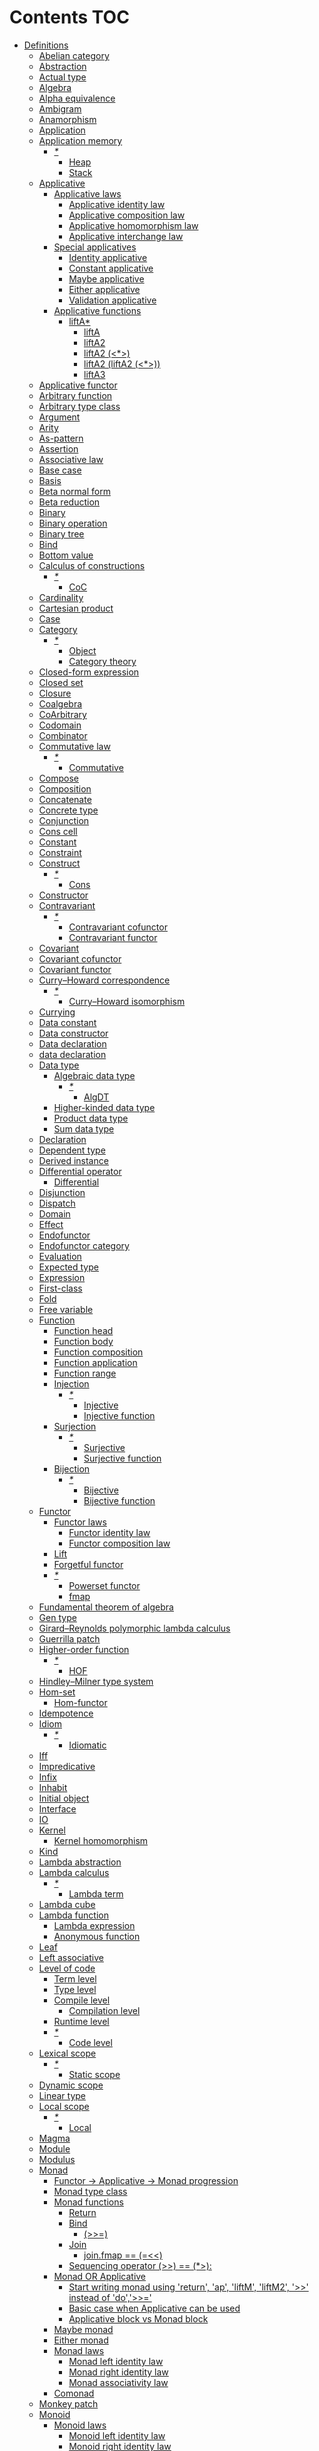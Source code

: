 #+startup: latexpreview
#+startup: entitiespretty
* Contents :TOC:
- [[#definitions][Definitions]]
  - [[#abelian-category][Abelian category]]
  - [[#abstraction][Abstraction]]
  - [[#actual-type][Actual type]]
  - [[#algebra][Algebra]]
  - [[#alpha-equivalence][Alpha equivalence]]
  - [[#ambigram][Ambigram]]
  - [[#anamorphism][Anamorphism]]
  - [[#application][Application]]
  - [[#application-memory][Application memory]]
    - [[#][/*/]]
      - [[#heap][Heap]]
      - [[#stack][Stack]]
  - [[#applicative][Applicative]]
    - [[#applicative-laws][Applicative laws]]
      - [[#applicative-identity-law][Applicative identity law]]
      - [[#applicative-composition-law][Applicative composition law]]
      - [[#applicative-homomorphism-law][Applicative homomorphism law]]
      - [[#applicative-interchange-law][Applicative interchange law]]
    - [[#special-applicatives][Special applicatives]]
      - [[#identity-applicative][Identity applicative]]
      - [[#constant-applicative][Constant applicative]]
      - [[#maybe-applicative][Maybe applicative]]
      - [[#either-applicative][Either applicative]]
      - [[#validation-applicative][Validation applicative]]
    - [[#applicative-functions][Applicative functions]]
      - [[#lifta][liftA*]]
        - [[#lifta-1][liftA]]
        - [[#lifta2][liftA2]]
        - [[#lifta2-][liftA2 (<*>)]]
        - [[#lifta2-lifta2-][liftA2 (liftA2 (<*>))]]
        - [[#lifta3][liftA3]]
  - [[#applicative-functor][Applicative functor]]
  - [[#arbitrary-function][Arbitrary function]]
  - [[#arbitrary-type-class][Arbitrary type class]]
  - [[#argument][Argument]]
  - [[#arity][Arity]]
  - [[#as-pattern][As-pattern]]
  - [[#assertion][Assertion]]
  - [[#associative-law][Associative law]]
  - [[#base-case][Base case]]
  - [[#basis][Basis]]
  - [[#beta-normal-form][Beta normal form]]
  - [[#beta-reduction][Beta reduction]]
  - [[#binary][Binary]]
  - [[#binary-operation][Binary operation]]
  - [[#binary-tree][Binary tree]]
  - [[#bind][Bind]]
  - [[#bottom-value][Bottom value]]
  - [[#calculus-of-constructions][Calculus of constructions]]
    - [[#-1][/*/]]
      - [[#coc][CoC]]
  - [[#cardinality][Cardinality]]
  - [[#cartesian-product][Cartesian product]]
  - [[#case][Case]]
  - [[#category][Category]]
    - [[#-2][/*/]]
      - [[#object][Object]]
      - [[#category-theory][Category theory]]
  - [[#closed-form-expression][Closed-form expression]]
  - [[#closed-set][Closed set]]
  - [[#closure][Closure]]
  - [[#coalgebra][Coalgebra]]
  - [[#coarbitrary][CoArbitrary]]
  - [[#codomain][Codomain]]
  - [[#combinator][Combinator]]
  - [[#commutative-law][Commutative law]]
    - [[#-3][/*/]]
      - [[#commutative][Commutative]]
  - [[#compose][Compose]]
  - [[#composition][Composition]]
  - [[#concatenate][Concatenate]]
  - [[#concrete-type][Concrete type]]
  - [[#conjunction][Conjunction]]
  - [[#cons-cell][Cons cell]]
  - [[#constant][Constant]]
  - [[#constraint][Constraint]]
  - [[#construct][Construct]]
    - [[#-4][/*/]]
      - [[#cons][Cons]]
  - [[#constructor][Constructor]]
  - [[#contravariant][Contravariant]]
    - [[#-5][/*/]]
      - [[#contravariant-cofunctor][Contravariant cofunctor]]
      - [[#contravariant-functor][Contravariant functor]]
  - [[#covariant][Covariant]]
  - [[#covariant-cofunctor][Covariant cofunctor]]
  - [[#covariant-functor][Covariant functor]]
  - [[#curryhoward-correspondence][Curry–Howard correspondence]]
    - [[#-6][/*/]]
      - [[#curryhoward-isomorphism][Curry–Howard isomorphism]]
  - [[#currying][Currying]]
  - [[#data-constant][Data constant]]
  - [[#data-constructor][Data constructor]]
  - [[#data-declaration][Data declaration]]
  - [[#data-declaration-1][data declaration]]
  - [[#data-type][Data type]]
    - [[#algebraic-data-type][Algebraic data type]]
      - [[#-7][/*/]]
        - [[#algdt][AlgDT]]
    - [[#higher-kinded-data-type][Higher-kinded data type]]
    - [[#product-data-type][Product data type]]
    - [[#sum-data-type][Sum data type]]
  - [[#declaration][Declaration]]
  - [[#dependent-type][Dependent type]]
  - [[#derived-instance][Derived instance]]
  - [[#differential-operator][Differential operator]]
    - [[#differential][Differential]]
  - [[#disjunction][Disjunction]]
  - [[#dispatch][Dispatch]]
  - [[#domain][Domain]]
  - [[#effect][Effect]]
  - [[#endofunctor][Endofunctor]]
  - [[#endofunctor-category][Endofunctor category]]
  - [[#evaluation][Evaluation]]
  - [[#expected-type][Expected type]]
  - [[#expression][Expression]]
  - [[#first-class][First-class]]
  - [[#fold][Fold]]
  - [[#free-variable][Free variable]]
  - [[#function][Function]]
    - [[#function-head][Function head]]
    - [[#function-body][Function body]]
    - [[#function-composition][Function composition]]
    - [[#function-application][Function application]]
    - [[#function-range][Function range]]
    - [[#injection][Injection]]
      - [[#-8][/*/]]
        - [[#injective][Injective]]
        - [[#injective-function][Injective function]]
    - [[#surjection][Surjection]]
      - [[#-9][/*/]]
        - [[#surjective][Surjective]]
        - [[#surjective-function][Surjective function]]
    - [[#bijection][Bijection]]
      - [[#-10][/*/]]
        - [[#bijective][Bijective]]
        - [[#bijective-function][Bijective function]]
  - [[#functor][Functor]]
    - [[#functor-laws][Functor laws]]
      - [[#functor-identity-law][Functor identity law]]
      - [[#functor-composition-law][Functor composition law]]
    - [[#lift][Lift]]
    - [[#forgetful-functor][Forgetful functor]]
    - [[#-11][/*/]]
      - [[#powerset-functor][Powerset functor]]
      - [[#fmap][fmap]]
  - [[#fundamental-theorem-of-algebra][Fundamental theorem of algebra]]
  - [[#gen-type][Gen type]]
  - [[#girardreynolds-polymorphic-lambda-calculus][Girard–Reynolds polymorphic lambda calculus]]
  - [[#guerrilla-patch][Guerrilla patch]]
  - [[#higher-order-function][Higher-order function]]
    - [[#-12][/*/]]
      - [[#hof][HOF]]
  - [[#hindleymilner-type-system][Hindley–Milner type system]]
  - [[#hom-set][Hom-set]]
    - [[#hom-functor][Hom-functor]]
  - [[#idempotence][Idempotence]]
  - [[#idiom][Idiom]]
    - [[#-13][/*/]]
      - [[#idiomatic][Idiomatic]]
  - [[#iff][Iff]]
  - [[#impredicative][Impredicative]]
  - [[#infix][Infix]]
  - [[#inhabit][Inhabit]]
  - [[#initial-object][Initial object]]
  - [[#interface][Interface]]
  - [[#io][IO]]
  - [[#kernel][Kernel]]
    - [[#kernel-homomorphism][Kernel homomorphism]]
  - [[#kind][Kind]]
  - [[#lambda-abstraction][Lambda abstraction]]
  - [[#lambda-calculus][Lambda calculus]]
    - [[#-14][/*/]]
      - [[#lambda-term][Lambda term]]
  - [[#lambda-cube][Lambda cube]]
  - [[#lambda-function][Lambda function]]
    - [[#lambda-expression][Lambda expression]]
    - [[#anonymous-function][Anonymous function]]
  - [[#leaf][Leaf]]
  - [[#left-associative][Left associative]]
  - [[#level-of-code][Level of code]]
    - [[#term-level][Term level]]
    - [[#type-level][Type level]]
    - [[#compile-level][Compile level]]
      - [[#compilation-level][Compilation level]]
    - [[#runtime-level][Runtime level]]
    - [[#-15][/*/]]
      - [[#code-level][Code level]]
  - [[#lexical-scope][Lexical scope]]
    - [[#-16][/*/]]
      - [[#static-scope][Static scope]]
  - [[#dynamic-scope][Dynamic scope]]
  - [[#linear-type][Linear type]]
  - [[#local-scope][Local scope]]
    - [[#-17][/*/]]
      - [[#local][Local]]
  - [[#magma][Magma]]
  - [[#module][Module]]
  - [[#modulus][Modulus]]
  - [[#monad][Monad]]
    - [[#functor---applicative---monad-progression][Functor -> Applicative -> Monad progression]]
    - [[#monad-type-class][Monad type class]]
    - [[#monad-functions][Monad functions]]
      - [[#return][Return]]
      - [[#bind-1][Bind]]
        - [[#-18][(>>=)]]
      - [[#join][Join]]
        - [[#joinfmap--][join.fmap == (=<<)]]
      - [[#sequencing-operator---][Sequencing operator (>>) == (*>):]]
    - [[#monad-or-applicative][Monad OR Applicative]]
      - [[#start-writing-monad-using-return-ap-liftm-liftm2--instead-of-do][Start writing monad using 'return', 'ap', 'liftM', 'liftM2', '>>' instead of 'do','>>=']]
      - [[#basic-case-when-applicative-can-be-used][Basic case when Applicative can be used]]
      - [[#applicative-block-vs-monad-block][Applicative block vs Monad block]]
    - [[#maybe-monad][Maybe monad]]
    - [[#either-monad][Either monad]]
    - [[#monad-laws][Monad laws]]
      - [[#monad-left-identity-law][Monad left identity law]]
      - [[#monad-right-identity-law][Monad right identity law]]
      - [[#monad-associativity-law][Monad associativity law]]
    - [[#comonad][Comonad]]
  - [[#monkey-patch][Monkey patch]]
  - [[#monoid][Monoid]]
    - [[#monoid-laws][Monoid laws]]
      - [[#monoid-left-identity-law][Monoid left identity law]]
      - [[#monoid-right-identity-law][Monoid right identity law]]
      - [[#monoid-associativity-law][Monoid associativity law]]
    - [[#commutative-monoid][Commutative monoid]]
      - [[#-19][/*/]]
        - [[#abelian-monoid][Abelian monoid]]
  - [[#monoidal-functor][Monoidal functor]]
  - [[#morphism][Morphism]]
    - [[#homomorphism][Homomorphism]]
      - [[#-20][/*/]]
        - [[#homomorphic][Homomorphic]]
    - [[#identity-morphism][Identity morphism]]
      - [[#identity][Identity]]
        - [[#two-sided-identity-of-a-predicate][Two-sided identity of a predicate]]
        - [[#left-identity-of-a-predicate][Left identity of a predicate]]
        - [[#right-identity-of-a-predicate][Right identity of a predicate]]
      - [[#identity-function][Identity function]]
    - [[#monomorphism][Monomorphism]]
      - [[#-21][/*/]]
        - [[#monomorphic][Monomorphic]]
    - [[#epimorphism][Epimorphism]]
      - [[#-22][/*/]]
        - [[#epimorphic][Epimorphic]]
    - [[#isomorphism][Isomorphism]]
      - [[#-23][/*/]]
        - [[#isomorphic][Isomorphic]]
    - [[#endomorphism][Endomorphism]]
      - [[#automorphism][Automorphism]]
        - [[#-24][/*/]]
          - [[#automorphic][Automorphic]]
      - [[#-25][/*/]]
        - [[#endomorphic][Endomorphic]]
    - [[#catamorphism][Catamorphism]]
      - [[#-26][/*/]]
        - [[#catamorphic][Catamorphic]]
  - [[#natural-transformation][Natural transformation]]
  - [[#newtype-declaration][newtype declaration]]
  - [[#node][Node]]
  - [[#nonempty-list-data-type][NonEmpty list data type]]
  - [[#normal-form][Normal form]]
  - [[#nothing][Nothing]]
  - [[#open-formula][Open formula]]
  - [[#operation][Operation]]
  - [[#operator][Operator]]
  - [[#orphan-type-instance][Orphan type instance]]
  - [[#parameter][Parameter]]
  - [[#partial-application][Partial application]]
  - [[#partial-function][Partial function]]
  - [[#permutation][Permutation]]
  - [[#point-free][Point-free]]
    - [[#eta-abstraction][\eta-abstraction]]
      - [[#-27][/*/]]
        - [[#eta-reduction][\eta-reduction]]
        - [[#eta-conversion][\eta-conversion]]
        - [[#eta-abstraction-1][eta-abstraction]]
        - [[#eta-reduction-1][eta-reduction]]
        - [[#eta-conversion-1][eta-conversion]]
    - [[#blackbird][Blackbird]]
      - [[#-28][/*/]]
        - [[#-][.) .]]
        - [[#sectioning][Sectioning]]
        - [[#-29][(.).(.)]]
    - [[#point-free-becomes-better-in-multi-dimentional-data][Point-free becomes better in multi-dimentional data]]
    - [[#swing][Swing]]
    - [[#squish][Squish]]
    - [[#-30][/*/]]
      - [[#pointfree][Pointfree]]
      - [[#tacit][Tacit]]
      - [[#tacit-programming][Tacit programming]]
  - [[#polymorphism][Polymorphism]]
    - [[#levity-polymorphism][Levity polymorphism]]
    - [[#parametric-polymorphism][Parametric polymorphism]]
      - [[#rank-1-polymorphism][Rank-1 polymorphism]]
        - [[#-31][/*/]]
          - [[#prenex][Prenex]]
          - [[#prenex-polymorpism][Prenex polymorpism]]
      - [[#let-bound-polymorphism][Let-bound polymorphism]]
      - [[#constrained-polymorphism][Constrained polymorphism]]
        - [[#ad-hoc-polymorphism][Ad hoc polymorphism]]
      - [[#impredicative-polymorphism][Impredicative polymorphism]]
        - [[#-32][/*/]]
          - [[#first-class-polymorphism][First-class polymorphism]]
      - [[#higher-rank-polymorphism][Higher-rank polymorphism]]
        - [[#-33][/*/]]
          - [[#rank-n-polymorphism][Rank-n polymorphism]]
    - [[#subtype-polymorphism][Subtype polymorphism]]
    - [[#row-polymorphism][Row polymorphism]]
    - [[#kind-polymorphism][Kind polymorphism]]
    - [[#linearity-polymorphism][Linearity polymorphism]]
  - [[#pragma][Pragma]]
    - [[#language-pragma][LANGUAGE pragma]]
      - [[#language-option][LANGUAGE option]]
        - [[#useful-by-default][Useful by default]]
        - [[#allowambiguoustypes][AllowAmbiguousTypes]]
        - [[#applicativedo][ApplicativeDo]]
        - [[#constrainedclassmethods][ConstrainedClassMethods]]
        - [[#constraintkinds][ConstraintKinds]]
        - [[#cpp][CPP]]
        - [[#derivefunctor][DeriveFunctor]]
        - [[#explicitforall][ExplicitForAll]]
        - [[#flexiblecontexts][FlexibleContexts]]
        - [[#flexibleinstances][FlexibleInstances]]
        - [[#generalizednewtypederiving][GeneralizedNewtypeDeriving]]
        - [[#implicitparams][ImplicitParams]]
        - [[#lambdacase][LambdaCase]]
        - [[#multiparamtypeclasses][MultiParamTypeClasses]]
        - [[#multiwayif][MultiWayIf]]
        - [[#overloadedstrings][OverloadedStrings]]
        - [[#partialtypesignatures][PartialTypeSignatures]]
        - [[#rankntypes][RankNTypes]]
        - [[#scopedtypevariables][ScopedTypeVariables]]
        - [[#tuplesections][TupleSections]]
        - [[#typeapplications][TypeApplications]]
        - [[#typefamilies][TypeFamilies]]
          - [[#data-families][Data families]]
          - [[#type-synonym-families][Type synonym families]]
        - [[#typesynonyminstances][TypeSynonymInstances]]
        - [[#undecidableinstances][UndecidableInstances]]
        - [[#viewpatterns][ViewPatterns]]
        - [[#datatypecontexts][DatatypeContexts]]
      - [[#how-to-make-a-ghc-language-extension][How to make a GHC LANGUAGE extension]]
    - [[#pragma-option][Pragma option]]
  - [[#predicate][Predicate]]
  - [[#predicative][Predicative]]
  - [[#principal-type][Principal type]]
  - [[#principle-of-compositionality][Principle of compositionality]]
  - [[#proxy-type][Proxy type]]
  - [[#psi-combinator][\Psi-combinator]]
    - [[#-34][/*/]]
      - [[#psi-combinator-1][Psi-combinator]]
      - [[#on-combinator][On-combinator]]
  - [[#purity][Purity]]
  - [[#quantifier][Quantifier]]
    - [[#forall-quantifier][Forall quantifier]]
      - [[#-35][/*/]]
        - [[#forall][Forall]]
  - [[#recursion][Recursion]]
  - [[#redex][Redex]]
  - [[#reduction][Reduction]]
  - [[#referential-transparency][Referential transparency]]
  - [[#relation][Relation]]
  - [[#repl][REPL]]
  - [[#scope][Scope]]
  - [[#sectioning-1][Sectioning]]
  - [[#semantics][Semantics]]
    - [[#operational-semantics][Operational semantics]]
    - [[#denotational-semantics][Denotational semantics]]
    - [[#axiomatic-semantics][Axiomatic semantics]]
  - [[#semigroup][Semigroup]]
  - [[#set][Set]]
  - [[#set-category][SET category]]
  - [[#shadowing][Shadowing]]
  - [[#shift-operator][Shift operator]]
    - [[#-36][/*/]]
      - [[#shift][Shift]]
  - [[#shrinking][Shrinking]]
  - [[#singleton][Singleton]]
  - [[#smart-constructor][Smart constructor]]
  - [[#spine][Spine]]
  - [[#statement][Statement]]
  - [[#static-typing][Static typing]]
  - [[#structural-type][Structural type]]
  - [[#structural-type-system][Structural type system]]
  - [[#superclass][Superclass]]
  - [[#syntatic-sugar][Syntatic sugar]]
  - [[#system-f][System F]]
  - [[#tail-call][Tail call]]
  - [[#tail-recursion][Tail recursion]]
  - [[#tensor][Tensor]]
  - [[#terminal-object][Terminal object]]
  - [[#testing][Testing]]
    - [[#property-testing][Property testing]]
      - [[#property][Property]]
      - [[#property-testing-types][Property testing types]]
      - [[#generator][Generator]]
        - [[#custom-generator][Custom generator]]
      - [[#reusing-test-code][Reusing test code]]
        - [[#commutative-property][Commutative property]]
        - [[#symmetry-property][Symmetry property]]
        - [[#equivalence-property][Equivalence property]]
        - [[#inverse-property][Inverse property]]
      - [[#quickcheck][QuickCheck]]
      - [[#manual-automation-with-quickcheck-properties][Manual automation with QuickCheck properties]]
    - [[#write-tests-algorithm][Write tests algorithm]]
  - [[#tuple][Tuple]]
  - [[#type][Type]]
  - [[#type-alias][Type alias]]
  - [[#type-class][Type class]]
  - [[#type-class-inheritance][Type class inheritance]]
  - [[#type-constant][Type constant]]
  - [[#type-constructor][Type constructor]]
  - [[#type-declaration][type declaration]]
  - [[#type-inference][Type inference]]
  - [[#type-instance][Type instance]]
  - [[#type-variable][Type variable]]
  - [[#uncurry][Uncurry]]
  - [[#undefined][Undefined]]
  - [[#unit][Unit]]
  - [[#unlifted-type][Unlifted type]]
  - [[#unsafe][Unsafe]]
  - [[#variable][Variable]]
  - [[#variadic][Variadic]]
  - [[#zero][Zero]]
  - [[#bound][Bound]]
    - [[#-37][/*/]]
      - [[#bounded][Bounded]]
  - [[#typed-hole][Typed hole]]
  - [[#first-order-logic][First-order logic]]
    - [[#-38][/*/]]
      - [[#predicate-logic][Predicate logic]]
      - [[#first-order-predicate-calculus][First-order predicate calculus]]
  - [[#context][Context]]
- [[#give-definitions][Give definitions]]
  - [[#kleisli-category][Kleisli category]]
  - [[#free-object][Free object]]
  - [[#thin-category][Thin category]]
  - [[#partial-order][Partial order]]
  - [[#total-order][Total order]]
  - [[#preorder][Preorder]]
  - [[#identity-type][Identity type]]
  - [[#constant-type][Constant type]]
  - [[#arbitrary][Arbitrary]]
  - [[#gen][Gen]]
  - [[#st-trick-monad][ST-Trick monad]]
  - [[#lax-monoidal-functor][Lax monoidal functor]]
  - [[#tensorial-strength][Tensorial strength]]
  - [[#strong-monad][Strong monad]]
  - [[#either][Either]]
    - [[#-39][/*/]]
      - [[#either-data-type][Either data type]]
  - [[#weak-head-normal-form][Weak head normal form]]
    - [[#-40][/*/]]
      - [[#whnf][WHNF]]
  - [[#function-image][Function image]]
    - [[#image][Image]]
  - [[#maybe][Maybe]]
  - [[#homomorphis][Homomorphis]]
  - [[#language-pragma-options][LANGUAGE pragma options]]
  - [[#pattern-guard][Pattern guard]]
  - [[#inverse][Inverse]]
  - [[#inversion][Inversion]]
  - [[#inverse-function][Inverse function]]
  - [[#partial-inverse][Partial inverse]]
  - [[#define-language-pragma-options][Define LANGUAGE pragma options]]
    - [[#existentialquantification][ExistentialQuantification]]
    - [[#gadts][GADTs]]
    - [[#generalizednewtypeclasses][GeneralizedNewTypeClasses]]
  - [[#type-rank][Type rank]]
  - [[#ghc-debug-keys][GHC debug keys]]
    - [[#-ddump-ds][-ddump-ds]]
      - [[#-41][/*/]]
        - [[#ghc-desugar][GHC desugar]]
  - [[#ghc-optimize-keys][GHC optimize keys]]
    - [[#-foptimal-applicative-do][-foptimal-applicative-do]]
  - [[#ghc-check-keys][GHC check keys]]
    - [[#-wno-partial-type-signatures][-Wno-partial-type-signatures]]
  - [[#rhs][RHS]]
  - [[#lhs][LHS]]
  - [[#generalised-algebraic-data-types][Generalised algebraic data types]]
    - [[#-42][/*/]]
      - [[#gadt][GADT]]
  - [[#order-theory][Order theory]]
    - [[#domain-theory][Domain theory]]
    - [[#lattice][Lattice]]
    - [[#ordering][Ordering]]
      - [[#preorder-1][Preorder]]
        - [[#total-preorder][Total preorder]]
      - [[#partial-ordering][Partial ordering]]
        - [[#-43][/*/]]
          - [[#partially-ordered-set][Partially ordered set]]
          - [[#poset][Poset]]
  - [[#universal-algebra][Universal algebra]]
  - [[#relation-1][Relation]]
    - [[#reflexivity][Reflexivity]]
      - [[#-44][/*/]]
        - [[#reflexive][Reflexive]]
        - [[#reflexive-relation][Reflexive relation]]
    - [[#irreflexivity][Irreflexivity]]
      - [[#-45][/*/]]
        - [[#anti-reflexive][Anti-reflexive]]
        - [[#anti-reflexive-relation][Anti-reflexive relation]]
        - [[#irreflexive][Irreflexive]]
        - [[#irreflexive-relation][Irreflexive relation]]
    - [[#transitivity][Transitivity]]
      - [[#-46][/*/]]
        - [[#transitive][Transitive]]
        - [[#transitive-relation][Transitive relation]]
    - [[#symmetry][Symmetry]]
      - [[#-47][/*/]]
        - [[#symmetric][Symmetric]]
        - [[#symmetric-relation][Symmetric relation]]
    - [[#equivalence][Equivalence]]
      - [[#-48][/*/]]
        - [[#equivalent][Equivalent]]
        - [[#equivalent-relation][Equivalent relation]]
    - [[#antisymmetry][Antisymmetry]]
      - [[#-49][/*/]]
        - [[#antisymmetric][Antisymmetric]]
        - [[#antisymmetric-relation][Antisymmetric relation]]
    - [[#asymmetry][Asymmetry]]
      - [[#-50][/*/]]
        - [[#asymmetric][Asymmetric]]
        - [[#asymmetric-relation][Asymmetric relation]]
  - [[#commutativity][Commutativity]]
  - [[#cryptomorphism][Cryptomorphism]]
    - [[#-51][/*/]]
      - [[#crypromorphic][Crypromorphic]]
  - [[#lexically-scoped-type-variables][Lexically scoped type variables]]
  - [[#type-family][Type family]]
  - [[#abstract-data-type][Abstract data type]]
    - [[#-52][/*/]]
      - [[#absdt][AbsDT]]
  - [[#adt][ADT]]
- [[#citations][Citations]]
- [[#good-code][Good code]]
  - [[#type-aliasing][Type aliasing]]
  - [[#type-wideness][Type wideness]]
  - [[#read-conventions-of-variables-page-176][Read Conventions of variables (page 176)]]
  - [[#print][Print]]
  - [[#read-code-evaluation-488-on-ward][Read code evaluation (488 on-ward)]]
  - [[#fold-1][Fold]]
  - [[#computation-model][Computation model]]
  - [[#make-bottoms-only-local][Make bottoms only local]]
  - [[#newtype-wrap-is-ideally-transparent-for-compiler-and-does-not-change-performance][Newtype wrap is ideally transparent for compiler and does not change performance]]
  - [[#instances-of-typestype-classes-must-go-with-code-you-write][Instances of types/type classes must go with code you write]]
  - [[#functions-can-be-abstracted-as-arguments][Functions can be abstracted as arguments]]
  - [[#infix-operators-can-be-bind-to-arguments][Infix operators can be bind to arguments]]
  - [[#arbitrary-1][Arbitrary]]
  - [[#principle-of-separation-of-concerns][Principle of Separation of concerns]]
  - [[#function-composition-1][Function composition]]
  - [[#functor-application][Functor application]]
  - [[#parameter-order][Parameter order]]
  - [[#applicative-monoid][Applicative monoid]]
  - [[#creative-process][Creative process]]
    - [[#pick-phylosophy-principles-one-to-three-the-more---the-harder-the-implementation][Pick phylosophy principles one to three the more - the harder the implementation]]
    - [[#draw-the-most-blurred-representation][Draw the most blurred representation]]
    - [[#deduce-abstractions-and-write-remotely-what-they-are][Deduce abstractions and write remotely what they are]]
    - [[#model-of-computation][Model of computation]]
      - [[#model-the-domain][Model the domain]]
      - [[#model-the-types][Model the types]]
      - [[#think-how-to-write-computations][Think how to write computations]]
    - [[#create][Create]]
  - [[#about-operators----][About operators (<$) (*>) (<*) (>>)]]
  - [[#about-operators-mapm_-sequence_][About operators mapM_ sequence_]]
  - [[#guideliles][Guideliles]]
    - [[#wikihaskell][Wiki.haskell]]
      - [[#documentation][Documentation]]
        - [[#comments-write-in-application-terms-not-technical][Comments write in application terms, not technical.]]
        - [[#tell-what-code-needs-to-do-not-how-it-does][Tell what code needs to do not how it does.]]
      - [[#haddoc][Haddoc]]
        - [[#put-haddock-comments-to-ever-exposed-data-type-and-function][Put haddock comments to ever exposed data type and function.]]
        - [[#haddock-header][Haddock header]]
      - [[#code][Code]]
        - [[#try-to-stay-closer-to-portable-haskell98-code][Try to stay closer to portable (Haskell98) code]]
        - [[#try-make-lines-no-longer-80-chars][Try make lines no longer 80 chars]]
        - [[#last-char-in-file-should-be-newline][Last char in file should be newline]]
        - [[#symbolic-infix-identifiers-is-only-library-writer-right][Symbolic infix identifiers is only library writer right]]
        - [[#every-function-does-one-thing][Every function does one thing.]]
  - [[#use-typed-holes-to-progress-the-code][Use Typed holes to progress the code]]
  - [[#haskell-has-infinite-terms-not-not-infinite-types][Haskell has infinite terms not not infinite types.]]
  - [[#use-type-sysnonims-to-differ-the-information][Use type sysnonims to differ the information]]
  - [[#controlmonaderror---controlmonadexcept][Control.Monad.Error -> Control.Monad.Except]]
- [[#bad-code][Bad code]]
  - [[#pragma-1][Pragma]]
    - [[#dangerous-language-pragma-options][Dangerous LANGUAGE pragma options]]
- [[#useful-functions-to-remember][Useful functions to remember]]
  - [[#prelude][Prelude]]
    - [[#ord][Ord]]
    - [[#calc][Calc]]
    - [[#list-operations][List operations]]
  - [[#datalist][Data.List]]
  - [[#datachar][Data.Char]]
  - [[#quickcheck-1][QuickCheck]]
- [[#investigate][Investigate]]
  - [[#controlmonad][Control.Monad]]
- [[#debugger][Debugger]]
  - [[#commands][Commands]]
  - [[#breakpoints][Breakpoints]]
  - [[#step-by-step][Step-by-step]]
  - [[#what-been-evaluated-already][What been evaluated already]]
- [[#tools][Tools]]
  - [[#search-over-the-haskell-packages-code-codesearch-from-aelve][Search over the Haskell packages code: Codesearch from Aelve]]
- [[#libs][Libs]]
  - [[#parsers---megaparsec][Parsers - megaparsec]]
  - [[#clis---optparse-applicative][CLIs - optparse-applicative]]
  - [[#html---lucid][HTML - Lucid]]
  - [[#web-applications---servant][Web applications - Servant]]
  - [[#io-libraries][IO libraries]]
    - [[#conduit---practical-monolythic-guarantees-termination-return][Conduit - practical, monolythic, guarantees termination return]]
    - [[#pipes--pipes-parse---modular-more-primitive-theoretically-driven][Pipes + Pipes Parse - modular, more primitive, theoretically driven]]
- [[#misc][Misc]]
- [[#reference][Reference]]
  - [[#haskell-98][Haskell-98]]
    - [[#instance-termination-rules][Instance termination rules]]

* Definitions
:PROPERTIES:
:ID:       68eb5f9c-7d07-4a32-9440-eb24e1399a7a
:END:
** Abelian category :drill:
:PROPERTIES:
:ID:       dfd74db1-0c16-430d-83b7-8dcc2fb16d34
:DRILL_LAST_INTERVAL: 0.0
:DRILL_REPEATS_SINCE_FAIL: 1
:DRILL_TOTAL_REPEATS: 2
:DRILL_FAILURE_COUNT: 2
:DRILL_AVERAGE_QUALITY: 1.0
:DRILL_EASE: 2.5
:DRILL_LAST_QUALITY: 2
:DRILL_LAST_REVIEWED: [2019-06-05 Wed 13:21]
:END:
Is which:
  * has a zero object,
  * has all binary biproducts,
  * has all [[Kernel][kernel]]s and cokernels,
  * (it has all pullbacks and pushouts)
  * all [[Monomorphism][monomorphism]]s and [[Epimorphism][epimorphism]]s are normal.
Abelian [[Category][category]] are very stable; for example they are regular and they satisfy the snake lemma.
The class of Abelian categories is closed under several categorical constructions.
** Abstraction :drill:
:PROPERTIES:
:ID:       7875b659-d137-41df-b146-6fb73f090a4e
:END:
abs away from, off (in absentia)
tractus draw, haul, drag


Purified generalization of process.
It is great did to name an abstraction ([[Denotational semantics]]).
** Actual type :drill:
:PROPERTIES:
:ID:       1325dd6d-8944-4226-a703-e5e7ecb90838
:END:
[[Data type]] recieved by ->[[Type inference][inferring]]->compiling->execution.
** Algebra :drill:
SCHT: <2019-06-08 Sat>
:PROPERTIES:
:ID:       ef37e5f5-d52b-49eb-837e-1195558b6e79
:DRILL_LAST_INTERVAL: 3.86
:DRILL_REPEATS_SINCE_FAIL: 2
:DRILL_TOTAL_REPEATS: 1
:DRILL_FAILURE_COUNT: 0
:DRILL_AVERAGE_QUALITY: 3.0
:DRILL_EASE: 2.36
:DRILL_LAST_QUALITY: 3
:DRILL_LAST_REVIEWED: [2019-06-04 Tue 19:55]
:END:
al-jabr - assemble parts.
A system of algebra based on given axioms.

---

1) Abstract algebra - the study of number systems and operations within them.
2) Algebra - vector space over a field with a multiplication.
** Alpha equivalence :drill:
:PROPERTIES:
:ID:       83ea3e34-0c72-4976-abaa-875767736cea
:END:
Alpha equivalence - in [[Expression][expressions]] process is literally the same, but names of parameters accordingly different (then they are synonyms).
** Ambigram :drill:
:PROPERTIES:
:ID:       bc8fb3d5-d6bf-46b3-bf5b-5955e8f05a67
:END:
ambi both
γράμμα /grámma/ written character

Object which from different points of view has different projections. Thou from projections only partial understanding of object is drawn.

While this word has two contradictory diametrically opposite meanings, one was chosen.

But it has... Both.

/TODO: Probably better for the merit of difference about different meaning refere to [[Tensor]] as object with many meanings./
** Anamorphism :drill:
:PROPERTIES:
:ID:       731c7b76-f46b-478f-87c0-4c24cb3f8c5c
:END:
[[Morphism]] from a [[Coalgebra][coalgebra]] to the final coalgebra for that [[Endofunctor][endofunctor]].
Is a [[Function][function]] that generates a sequence by repeated [[Application][application]] of the function to its previous result.
** Application :drill:
SCHT: <2019-06-08 Sat>
:PROPERTIES:
:ID:       2ecbb029-b5d4-447b-81f6-ff9242231aee
:DRILL_LAST_INTERVAL: 3.86
:DRILL_REPEATS_SINCE_FAIL: 2
:DRILL_TOTAL_REPEATS: 1
:DRILL_FAILURE_COUNT: 0
:DRILL_AVERAGE_QUALITY: 3.0
:DRILL_EASE: 2.36
:DRILL_LAST_QUALITY: 3
:DRILL_LAST_REVIEWED: [2019-06-04 Tue 19:55]
:END:
For FP see [[Bind]]. And then [[Beta reduction][beta reduction]] happen.
** Application memory :drill:
:PROPERTIES:
:ID:       49209cb4-a094-4b16-8803-884efd701706
:END:
| Storage of                        | Block name    |
|-----------------------------------+---------------|
| All not currently processing data | Heap          |
| Function call, local variables    | Stack         |
| Static and global variables       | Static/Global |
| Instructions                      | Binary code   |

When even Main invoked - it work in Stack, and called Stack frame. Stack frame size for function calculated when it is compiled.
When stacked Stack frames exceed the Stack size - stack overflow happens.
*** /*/
**** Heap
See [[Application memory]].
**** Stack
See [[Application memory]].
** Applicative :drill:
:PROPERTIES:
:ID:       423ac24e-497b-4ab1-b1c5-99ed84ec6546
:END:
See [[Applicative functor]] for [[Category theory]] description.
Sequencing functorial computations.

#+begin_src haskell
(<*>) :: f (a -> b) -> f a -> f b
#+end_src

Requires [[Functor]] to exist.
Requires [[Monoid][Monoidal]] structure. And has structure rules, that are separate from what happens inside it.
Structure goes through Monoidal process.

[[Data type]]s can have several applicative implementations.
*** Applicative laws
**** Applicative identity law
#+begin_src haskell
pure id <*> v = v
#+end_src
**** Applicative composition law
Function composition works regularly.
#+begin_src haskell
pure (.) <*> u <*> v <*> w = u <*> (v <*> w)
#+end_src
**** Applicative homomorphism law
Applying the function doesn't change the structure around values.
#+begin_src haskell
pure f <*> pure x = pure (f x)
#+end_src
**** Applicative interchange law
On condition that internal order of evaluation is preserved - order of operands is not relevant.
#+begin_src haskell
u <*> pure y = pure ($ y) <*> u
#+end_src

*** Special applicatives
**** Identity applicative
#+begin_src haskell
-- Applicative f =>
-- f ~ Identity
type Id = Identity
instance Applicative Id
  where
    pure :: a -> Id a
    (<*>) :: Id (a -> b) -> Id a -> Id b

mkId = Identity
xs = [1, 2, 3]

const <$> mkId xs <*> mkId xs'
-- [1,2,3]
#+end_src
**** Constant applicative
It holds only to one value. The function does not exist and `b` is phantom.
#+begin_src haskell
-- Applicative f =>
-- f ~ Constant e
type C = Constant
instance Applicative C
  where
    pure :: a -> C e a
    (<*>) :: C e (a -> b) -> C e a -> C e b

pure 1
-- 1
pure 1 :: Constant String Int
-- Constant {getConstant = ""}
#+end_src

**** Maybe applicative
"There also can be no function at all."

If function might not exist - embed `f` in Maybe structure, and use Maybe applicative.
#+begin_src haskell
-- f ~ Maybe
type M = Maybe
pure :: a -> M a
(<*>) :: M (a -> b) -> M a -> M b
#+end_src
**** Either applicative
`pure` is `Right`.
Defaults to `Left`.
And if there is two Left's - to Left of the first argument.
**** Validation applicative
The Validation data type isomorphic to Either, but has accumulative Applicative on the error side.
For this Applicative there is no corresponding Bind or Monad instance. Validation is an example of, "An applicative functor that is not a monad."
Because monad needs to process the result of computation - it needs to be able to process Left error statements, which is hard. Either monad on Left case just drops computation and returns this first Left. 
*** Applicative functions
**** liftA*
***** liftA
Essentially a [[fmap]].
#+begin_src haskell
:type liftA
liftA :: Applicative f => (a -> b) -> f a -> f b
#+end_src
***** liftA2
Lifts [[Binary][binary]] [[Function][function]] across two [[Applicative]]s [[Functor][functor]]s.
#+begin_src haskell
:type liftA2
liftA2 :: Applicative f => (a -> b -> c) -> f a -> f b -> f c
#+end_src
***** liftA2 (<*>)
liftA2 (<*>) is pretty useful. It can lift [[Binary][binary operation]] through the two layers:
It is two-layer Applicative.
#+begin_src haskell
liftA2 :: Applicative f => (    a       ->  b  ->  c ) -> f      a        ->  f    b   ->  f    c
<*> :: Applicative f =>    (f  (a -> b) -> f a -> f b)
liftA2 (<*>) :: (Applicative f1, Applicative f2) =>      f1 (f2 (a -> b)) -> f1 (f2 a) -> f1 (f2 b)
#+end_src
***** liftA2 (liftA2 (<*>))
[[liftA2 (<*>)]] 3-layer version.
***** liftA3
[[liftA2]] 3-parameter version.
** Applicative functor :drill:
:PROPERTIES:
:ID:       5a6a7b44-9124-4af8-aeb6-c7dbcbc9888c
:END:
Applicative functor - [[Lax monoidal functor]] with [[Tensorial strength]].
See [[Applicative]].
** Arbitrary function :drill:
:PROPERTIES:
:ID:       31fe10b3-340e-489a-ab65-a4532a005d0a
:END:
Depends on type and generates values of that type.
** Arbitrary type class :drill:
:PROPERTIES:
:ID:       1bda8aab-a08c-4d7b-bd08-0b1a6f559a33
:END:
[[Type class]] of [[QuickCheck]].Arbitrary (that is reexported by QuickCheck) for creating a generator/distribution of values.
Useful function is [[Arbitrary function][arbitrary]] - that autoassumes/generates values.
** Argument :drill:
:PROPERTIES:
:ID:       56fadaf0-586a-4e26-a216-c39fcca004ea
:END:
arguere to make clear, to shine
argument evidence, proof

Independed variable of a function. Topic that the fuction would deal with.
Is an input value to a [[Function][function]] [[Parameter][parameter]].
** Arity :drill:
:PROPERTIES:
:ID:       fa4caa07-eea5-4082-aaed-92abb820e768
:END:
Number of [[Parameter][parameters]] of the [[Function][function]].
  * nullary - f()
  * unary   - f(x)
  * binary  - f(x,y)
  * ternary - f(x,y,z)
  * n-ary   - f(x,y,z..)
** As-pattern :drill:
:PROPERTIES:
:ID:       a2d762f7-549b-4aa1-ba3e-183c2e757a35
:END:
#+begin_src haskell
f list@(x, xs) = ...
#+end_src
** Assertion :drill:
:PROPERTIES:
:ID:       ca03459f-58a7-4938-8de0-2408ee2a0225
:END:
Statement.
Утверждение.
** Associative law :drill:
:PROPERTIES:
:ID:       0985ce00-f1cd-441b-9d49-7c02b51298bf
:END:
Joined by a common purpose.
$$ \forall (a,b,c) \in S : \; P(a,P(b,c)) \equiv P(P(a,b),c) $$,
Etymology:
Latin /associatus/ past participle of /associare/ "/join with/", from assimilated form of /ad/ "/to/" + /sociare/ "/unite with/", from /socius/ "/companion, ally/" from PIE /*sokw-yo-/, suffixed form of root /*sekw-/ "/to follow/".
** Base case :drill:
:PROPERTIES:
:ID:       be130896-9bec-4276-9a7b-41cfb9f3b6dd
:END:
A part of a [[Recursion][recursive]] [[Function][function]] that trivially produces result.
** Basis :drill:
:PROPERTIES:
:ID:       c880a358-f545-4e2e-9c44-7c80ca038ac1
:END:
$$ \beta\alpha\sigma\iota\varsigma $$ - stepping

The initial point, unreducible axioms and terms that spawn a theory.
AKA see [[Category theory]], or Euclidian geometry basis.
** Beta normal form :drill:
:PROPERTIES:
:ID:       56b65c7e-f063-4614-b2c7-916ff446ab80
:END:
No [[Beta reduction][beta reduction]] is possible.
** Beta reduction :drill:
:PROPERTIES:
:ID:       09ff04bc-e52b-47e9-9a9e-a23bd437fb75
:END:
Applying [[Function][function]] to an [[Argument][argument]].
** Binary :drill:
SCHT: <2019-06-08 Sat>
:PROPERTIES:
:ID:       f6ddbc05-f514-49e1-8906-28e67eb0866c
:DRILL_LAST_INTERVAL: 4.14
:DRILL_REPEATS_SINCE_FAIL: 2
:DRILL_TOTAL_REPEATS: 1
:DRILL_FAILURE_COUNT: 0
:DRILL_AVERAGE_QUALITY: 5.0
:DRILL_EASE: 2.6
:DRILL_LAST_QUALITY: 5
:DRILL_LAST_REVIEWED: [2019-06-04 Tue 22:18]
:END:
Two of something.
** Binary operation :drill:
:PROPERTIES:
:ID:       f7cf1edb-834b-4505-874b-c7e8acc6d547
:END:
$$ \forall (a,b) \in S, \exists P(a,b)=f(a,b): S \times S \to S $$
** Binary tree :drill:
:PROPERTIES:
:ID:       8efc93b6-3518-40e7-9143-eb695b267bd4
:END:
#+begin_src haskell
data BinaryTree a
  = [[Leaf]]
  | [[Node]] (BinaryTree a) a (BinaryTree a)
  deriving (Eq, Ord, Show)
#+end_src
** Bind :drill:
:PROPERTIES:
:ID:       2e4ac590-3b8a-4c70-9229-a83d30f6b149
:END:
Eq between two objects.
Parameter of the function = argument that applied to the function
Variables = values.
** Bottom value :drill:
:PROPERTIES:
:ID:       6a1419f1-74f8-4cab-9f50-6dd93c2b47bd
:END:
#+begin_src haskell
-- _ fits *.
#+end_src

Is a non-value used to denote the program cannot return a values.
** Calculus of constructions :drill:
:PROPERTIES:
:ID:       6c93585b-5ba5-4a38-ae39-2f7dc718390b
:END:
Extends the [[Curry–Howard correspondence]] to the proofs in the full intuitionistic predicate calculus (includes proofs of quantified statements).
Type theory, typed programming language, and constructivism (phylosophy) foundation for mathematics.
Directly relates to Coq programming language.
*** /*/
**** CoC
See [[Calculus of constructions]].
** Cardinality :drill:
:PROPERTIES:
:ID:       22428179-0fdb-4723-94dc-596dd41f61c0
:END:
Number of elements.

Number of possible implementations for a given type signature.

On sum - add cardinalities.
On product - multiply cardinalities.
** Cartesian product :drill:
:PROPERTIES:
:ID:       1c2c6ec3-701a-4803-a73a-7564b4ffb298
:END:
${\forall a \in A, \forall b \in B : A \times B = \overset{\rightharpoonup}{(a,b)}}$.
Any function is a subset of Cartesian product.
** Case :drill:
:PROPERTIES:
:ID:       14309b50-3648-47ba-a4b1-eb5aa4bd7a3c
:END:
#+begin_src haskell
case x of
    | pattern1  -> ex1
    | pattern2  -> ex2
    | pattern3  -> ex3
    | otherwise -> exDefault
#+end_src

Syntatic sugar with guards allows usage of expressions:
#+begin_src haskell
case () of _
             | expr1     -> ex1
             | expr2     -> ex2
             | expr3     -> ex3
             | otherwise -> exDefault
#+end_src

** Category :drill:
:PROPERTIES:
:ID:       a026cdb8-26e0-494e-b51c-b49d0210d61b
:END:
Category (/C/) consists of the [[Basis]]:
  1. Objects - ob(/C/). A node. Object of some type. Often sets, than it is [[SET category]].
  2. [[Morphism]]s - C(a,b), [[Hom-set][hom(a,b)]]. Mappings, total functions.
  3. Binary operation "Composition of morphisms": $$ \forall a, b, c : \; C(a, b) \circ C(b, c) \equiv C(a, c) $$. In other words morpisms correspond to [[Principle of compositionality]].
  4. Axiom of [[Associative law][Associativity]]: $$ f_{a \to b}, g_{b \to c}, h_{c \to d} : \; h \circ (g \circ f) \equiv (h \circ g) \circ f $$.
  5. Axiom of two sided [[Identity]] of morphisms: $\forall x \, \exists  id_{x : x \to x},  \forall f_{a \to x},  \forall g_{x \to b} : \; id_x \circ f_{a \to x} \equiv f_{a \to x}, \; g_{x \to b} \circ id_x \equiv g_{x \to b}$ (both left and right identity)

From these axioms, one can prove that there is exactly one identity morphism for every object.
*** /*/
**** Object
See [[Category]]
**** Category theory
See [[Category]]
** Closed-form expression :drill:
:PROPERTIES:
:ID:       4fe26c88-61dc-4a5c-b31e-aa91d5a9afd0
:END:
Closed-form expression - a mathematical expression that can be evaluated in a finite number of operations. It may contain constants, variables, certain "well-known" operations (e.g., + − × ÷), and functions (e.g., nth root, exponent, logarithm, trigonometric functions, and inverse hyperbolic functions), but usually no limit.
** Closed set :drill:
:PROPERTIES:
:ID:       33bc1a45-7af7-4320-ac6a-2bc785b7afd9
:END:
Closed set - a set whose complement is an open set.
Closed set is a form of [[Closed-form expression]]. Set can be closed in under a set of operations.
** Closure :drill:
:PROPERTIES:
:ID:       c20b75e8-cd85-4f41-84c2-660ffdb963dd
:END:

$$ D \in X, \forall x \in D : f(x) = f^{D \to X} , X is closed under f $$
Operation /*/ - operation on members of the domain always produces a members of the domain - in this case we also say that the set is closed under the operation.
** Coalgebra :drill:
:PROPERTIES:
:ID:       a48247a2-f844-4c4e-9f40-e8cac61bb209
:END:
Structures that are dual (in the category-theoretic sense of reversing arrows) to unital associative [[Algebra][algebras]].
Every coalgebra, by vector space duality, reversing arrows - gives rise to an algebra. In finite dimensions, this duality goes in both directions. In infinite - it should be determined.
** CoArbitrary :drill:
:PROPERTIES:
:ID:       a8ad8f53-2ad9-414d-8c6b-8df9d0cac80e
:END:
Pseudogenerates a function basing on resulting type.
#+begin_src haskell
coarbitrary :: CoArbitrary a => a -> Gen b -> Gen b
#+end_src
** Codomain :drill:
SCHT: <2019-06-08 Sat>
:PROPERTIES:
:ID:       f8603032-30f1-4074-80b5-0f6f49428241
:DRILL_LAST_INTERVAL: 4.0
:DRILL_REPEATS_SINCE_FAIL: 2
:DRILL_TOTAL_REPEATS: 1
:DRILL_FAILURE_COUNT: 0
:DRILL_AVERAGE_QUALITY: 4.0
:DRILL_EASE: 2.5
:DRILL_LAST_QUALITY: 4
:DRILL_LAST_REVIEWED: [2019-06-04 Tue 20:07]
:END:
Codomain - target set of a function in $X \to Y$.
** Combinator :drill:
:PROPERTIES:
:ID:       bf7ce908-9d5d-4a00-ab02-e7b33edd2c76
:END:
[[Function]] without free variables.
[[Higher-order function]] that use only [[Function application][function application]] and other combinators.
#+begin_src haskell
\f g x -> f (g x)
\f g x y -> f (g x y)
#+end_src
Not comibnators:
#+begin_src haskell
\xs -> sum xs
#+end_src
Informal broad meaning: referring to the style of organizing libraries centered around the idea of combining things.
** Commutative law :drill:
:PROPERTIES:
:ID:       8d6b1e5e-a054-4757-b9a8-bb40c07d79fd
:END:
$$ \forall (a,b) \in S : \; P(a,b) \equiv P(b,a) $$
*** /*/
**** Commutative
See Commutative law
** Compose :drill:
:PROPERTIES:
:ID:       659ba283-a0a3-4f1b-8fa9-84552170f82c
:END:
See: [[Function composition]]
** Composition :drill:
:PROPERTIES:
:ID:       b3bc17d9-83e4-4862-a391-27e0b30e011e
:END:
Axiom of [[Category]].
** Concatenate :drill:
:PROPERTIES:
:ID:       fd27911c-bf33-4510-91ff-afa1d4e7d2e1
:END:
Link together sequences.
** Concrete type :drill:
:PROPERTIES:
:ID:       736674fb-45a3-4539-8774-7ccf419b5487
:END:
** Conjunction :drill:
:PROPERTIES:
:ID:       3f47a5a4-aa8a-43a5-a834-b16f02ee343d
:END:
AND
#+begin_src haskell
 * *
#+end_src
** Cons cell :drill:
:PROPERTIES:
:ID:       db0f5189-b0a4-4554-af3d-dae7145516c5
:END:
Cell that values may inhabit.
** Constant :drill:
:PROPERTIES:
:ID:       c6fd80d7-4f2b-4c0e-a924-db0616cd126d
:END:
Nullary constructor
** Constraint :drill:
:PROPERTIES:
:ID:       17acf135-bb3b-4036-84a5-b20ab01f15c9
:END:
See: [[Ad hoc polymorphism]]
** Construct :drill:
:PROPERTIES:
:ID:       09d6089a-5e26-4a2a-b805-23941be3e63e
:END:
#+begin_src haskell
(:) :: a -> [a] -> [a]
#+end_src
*** /*/
**** Cons
Short for [[Construct]].
** Constructor :drill:
:PROPERTIES:
:ID:       73f88452-54ff-4192-83fc-0681f0407e9a
:END:
1. [[Type constructor]]
2. [[Data constructor]]

Also see: [[Constant]]
** Contravariant :drill:
:PROPERTIES:
:ID:       d1f3dc34-f7b9-4284-b417-16b26860248a
:END:
The property of basis, in which if new basis is a linear combination of the prior basis, and the change of basis inverse-proportional for the description of a [[Tensor]]s in this basisis.

Denotation:
Components for contravariant basis denoted in the upper indices:
$$ V^{i} = x $$

The inverse of a covariant transformation is a contravariant transformation. Whenever a vector should be invariant under a change of basis, that is to say it should represent the same geometrical or physical object having the same magnitude and direction as before, its components must transform according to the contravariant rule.

*** /*/
**** Contravariant cofunctor
See [[Contravariant]].
**** Contravariant functor
More inline term is [[Contravariant cofunctor]]
** Covariant :drill:
:PROPERTIES:
:ID:       90eb2e6f-8695-446f-a7e8-ccac7f47dbee
:END:
The property of [[Basis]], in which if new basis is a linear combination of the prior basis, and the change of basis proportional for a descriptions of [[Tensor]]s in this basisis.

Denotation:
Components for covariant basis denoted in the upper indices:
$$ V_{i} = x $$
** Covariant cofunctor :drill:
:PROPERTIES:
:ID:       f53b176d-6377-4a9b-aa0b-40a4c7531cb4
:END:
See [[Covariant]].
** Covariant functor :drill:
:PROPERTIES:
:ID:       c9502e88-5005-4d6e-9615-bfacae3bde2d
:END:
More inline term is [[Covariant cofunctor]]
** Curry–Howard correspondence :drill:
:PROPERTIES:
:ID:       8b3e318d-242b-41ad-a16c-20d950177f5d
:END:
Computer programs are mathematical proofs.
*** /*/
**** Curry–Howard isomorphism
See [[Curry–Howard correspondence]].
** Currying :drill:
:PROPERTIES:
:ID:       4f8d7c52-f114-40ad-869e-e1ab4fdafc37
:END:
Translating the [[Evaluation][evaluation]] of a multiple [[Argument][argument]] function (or a tuple of arguments) into evaluating a sequence of [[Function][functions]], each with a single argument.
** Data constant :drill:
:PROPERTIES:
:ID:       7fd715db-5709-4238-9e49-8a9b9066a388
:END:
See: [[Constant]]
** Data constructor :drill:
:PROPERTIES:
:ID:       dc94bd99-113e-4025-82e8-39cd6843091b
:END:
One instance that [[Inhabit][inhabit]] [[Data type][data type]].

Constant value - nullary data constructor.
** Data declaration :drill:
:PROPERTIES:
:ID:       2c150e09-b6e0-4de9-8fca-497bdaf6c4cc
:END:
[[Data type]] definition.
** data declaration :drill:
:PROPERTIES:
:ID:       4c0b5dd7-d8e2-4394-9a38-e99bd7961130
:END:
[[Data type]] declaration is the most general and versatile form to create a new data type.
Form:
#+begin_src haskell
data [context =>] type typeVars1..n
  = con1  c1t1..i
  | ...
  | conm  cmt1..q
  [deriving]
#+end_src
** Data type :drill:
:PROPERTIES:
:ID:       1da15965-03f0-4cf9-a582-3df5c4deb27e
:END:
Data type, type.
*** Algebraic data type
Composite type formed by combining other types.
**** /*/
***** AlgDT
See [[Algebraic data type]]
*** Higher-kinded data type
Any combination of * and ->

Type that take more types as arguments.
*** Product data type
[[Algebraic data type]] formed by logical [[Conjunction][conjunction]] (AND ' ').
*** Sum data type
[[Algebraic data type]] formed by logical [[Disjunction][disjunction]] (OR '|').
** Declaration :drill:
SCHT: <2019-06-08 Sat>
:PROPERTIES:
:ID:       461111ea-4124-427f-bfc6-f83212a07951
:DRILL_LAST_INTERVAL: 4.0
:DRILL_REPEATS_SINCE_FAIL: 2
:DRILL_TOTAL_REPEATS: 1
:DRILL_FAILURE_COUNT: 0
:DRILL_AVERAGE_QUALITY: 4.0
:DRILL_EASE: 2.5
:DRILL_LAST_QUALITY: 4
:DRILL_LAST_REVIEWED: [2019-06-04 Tue 22:19]
:END:
[[Bind][binding]] name to [[Expression][expression]].
** Dependent type :drill:
:PROPERTIES:
:ID:       f40f1feb-3a1d-4987-b585-6d8d6080d307
:END:
Type and variable have rules regarding values.

A value of a variable has a role on the resulting Type.
Or Type has rule for values.
** Derived instance :drill:
:PROPERTIES:
:ID:       7294eaf7-4ff8-41c8-a6a9-c9060b5edfb9
:END:
Type classes such as Eq, Enum, Ord, Show can have instances generated based definition of data type.
** Differential operator :drill:
:PROPERTIES:
:ID:       1ffad9d0-5207-422f-b979-8118bbcba152
:END:
Denotation.
$$ {d \over dx}, D, \,D_{x}}, {\displaystyle \partial _{x}}. $$
Last one is partial.

$$ e^{t{\frac {d}{dx}} $$ - [[Shift]].
*** Differential
See [[Differential operator]]
** Disjunction :drill:
SCHT: <2019-06-08 Sat>
:PROPERTIES:
:ID:       beba897a-84ca-42c9-a094-ba48487c587b
:DRILL_LAST_INTERVAL: 3.86
:DRILL_REPEATS_SINCE_FAIL: 2
:DRILL_TOTAL_REPEATS: 1
:DRILL_FAILURE_COUNT: 0
:DRILL_AVERAGE_QUALITY: 3.0
:DRILL_EASE: 2.36
:DRILL_LAST_QUALITY: 3
:DRILL_LAST_REVIEWED: [2019-06-04 Tue 19:55]
:END:
OR
** Dispatch :drill:
:PROPERTIES:
:ID:       aba69f2c-bd70-46eb-9cd3-a215fdd37737
:END:
Send, transmission, reference.
** Domain :drill:
:PROPERTIES:
:ID:       61416c64-6cbf-4af4-9428-ad6f79e76701
:END:
Source set of a function in $$ X \to Y $$.
** Effect :drill:
:PROPERTIES:
:ID:       3168c887-3120-40d8-ba68-2d25bae7f37f
:END:
Observable action.
** Endofunctor :drill:
:PROPERTIES:
:ID:       96d8e579-c7b5-45a0-afbe-c4fca13c4637
:END:
Is a [[Functor][functor]] which [[Domain][domain]] and [[Codomain][codomain]] are the same [[Category][category]].
** Endofunctor category :drill:
:PROPERTIES:
:ID:       1a5d0ae1-6c37-4e53-860b-beddb4c00074
:END:
From the name, in this [[Category]] - the objects of $$ End(C) $$ are [[Endofunctor]]s $$ F: C \to C $$, and the [[Morphism]]s are [[Natural transformation]]s between endofunctors.
** Evaluation :drill:
:PROPERTIES:
:ID:       1b2053a3-24c8-47fe-a3a0-3974c6a3472a
:END:
For FP see [[Bind]].
** Expected type :drill:
:PROPERTIES:
:ID:       925824e3-ed7f-4e2f-ab3a-dd4700b0291c
:END:
[[Data type]] [[Type inference][inferred]] from the text of the code.
** Expression :drill:
:PROPERTIES:
:ID:       6ff3b474-8f28-4eb9-975a-312d37521cc6
:END:
Finite combination of a symbols that is well-formed according to rules that depend on the context.
** First-class :drill:
:PROPERTIES:
:ID:       b451a91d-1eb3-4c05-882f-23ea9a643a82
:END:
1. Can be used as value.
2. Passed as an [[Argument][argument]].
From 1&2 -> can include itself.
** Fold :drill:
:PROPERTIES:
:ID:       9513b166-74df-4a9f-b7da-d03f84ca2cfc
:END:
Higher-order function ruturns accumulated result from recursive data structure applying a function.
** Free variable :drill:
:PROPERTIES:
:ID:       e6e68077-da2a-41d1-aed4-c033f7a97abe
:END:
Variable in the fuction that is not bound by the head.
On application to the head - they are note bound to values, so fuction stays [[Partial application][partially applied]].
** Function :drill:
:PROPERTIES:
:ID:       e86b0dde-ef8f-447e-a966-7553784aab54
:END:
A varying quantity depends on another quantity.

$$ x \in X, y \in Y : \; f^{X \to Y} = \overset{\rightharpoonup}{G}(x,y) $$

Directionality and property of invariability emerge from one another.
#+begin_src haskell
-- domain func codomain
   *      ->   *
#+end_src

$$ y(x) = (zx^{2} + bx + 3 | b = 5) $$
^ ^     ^^    ^    ^
| |     ||     \_Var \__Constants
| |     | \__Bound__variable
| |     \_[[Free variable][Free variable]]
|  \_[[Parameter][Parameter]]
 \__Name__of__the__function

[[Lambda abstraction]] is a function.
Function is a mathematical [[Operation][operation]].

Function = Total function = Pure function. Function theoretically posible to momoized.
[[Partial function]].
Inverse function - often partially exists (partial function).
*** Function head
Is a part with Name of the [[Function][function]] and it's [[Parameter][paramenter]].
AKA: f(x)
*** Function body
[[Expression]] that haracterizes the process.
*** Function composition
#+begin_src haskell
(.) :: (b -> c) -> (a -> b) -> a -> c

a -> (a -> b) -> (b -> c) -> c
#+end_src

In Haskell inline composition requires:
#+begin_src haskell
h.g.f $ i
#+end_src
*** Function application
Function application is applying the function to an argument from its domain to obtain the resulting value from its range.
*** Function range
The range of a function refers to either the codomain or the image of the function, depending upon usage. Modern usage almost always uses range to mean image.
So, see [[Function image]].
*** Injection
[[Function]] one-to-one injects from domain to codomain.
Keeps distinct pairing of elements of domain and image.
Every element in image coresponds to one element in domain.

$$ \forall a,b \in X, \; f(a)=f(b) \Rightarrow a=b $$

Denotion:
#+begin_src text
↣
>->
f : X ↣ Y
#+end_src
$f : X \rightarrowtail Y$

Corresponds to [[Monomorphism]].
**** /*/
***** Injective
See [[Injection]].
***** Injective function
See [[Injection]].
*** Surjection
[[Function]] uses codomain fully.

$$ \forall y \in Y, \exists x \in X $$

Denotation:
#+begin_src text
↠
->>
f : X ↠ Y
#+end_src
$$ f : X \twoheadrightarrow Y $$

Corresponds to [[Epimorphism]].
**** /*/
***** Surjective
See [[Surjection]].
***** Surjective function
See [[Surjection]].
*** Bijection
[[Function]] complete one-to-one pairing of elements of domain and codomain (image).
It means function both [[Surjection][surjective]] (so image == codomain) and [[Injection][injective]] (every domain element has unique correspondence to the image element).

For bijection inverse always exists.

Bijective operation holds the equivalence of domain and codomain.

Denotation:
#+begin_src text
⤖
>->>
f : X ⤖ Y
#+end_src
LaTeX needed to combine symbols:
$$ \newcommand{\twoheadrightarrowtail}[]{\mathrel{\rightarrowtail\kern-1.9ex\twoheadrightarrow}} \begin{document} f : X \twoheadrightarrowtail Y \end{document}} $$
**** /*/
***** Bijective
See [[Bijection]].
***** Bijective function
See [[Bijection]].
** Functor :drill:
:PROPERTIES:
:ID:       8cb2d494-936a-4031-b1c1-7ee18caecf31
:END:
Functor is a map between categories.

#+begin_src haskell
class Functor f where
  fmap :: (a -> b) -> f a -> f b
#+end_src
Functor in Haskell is a [[Type class][type class]] presents of which allows [[Function application][function application]] "over/through" type structure layers (denoted /f/ of /m/). [[IO]] is also such structure.

Haskell Functor [[Type class]] corresponds to mathematical Powerset functor.
Powerset functor is unique to the [[Category][category]] ([[Type][data type]]).
| Mathematics                | Math definition                  | Haskell                               |
|----------------------------+----------------------------------+---------------------------------------|
| $$ P(f): P(A) \to P(B) $$    | $$ (P(f))(S) = {f(a) : a \in S} $$ | <$> ∷ Functor f ⇒ (a → b) → f a → f b |
| $$ \eta s : S \to P(S) $$       | $$ \eta s(x) = {x} $$               | pure ∷ Applicative f ⇒ a → f a        |
| $$ \mu s : P(P(S)) \to P(S) $$ | $$ \mu s(L) = \cup L $$               | join ∷ Monad f ⇒ f (f a) → f a        |
Where $$ \eta,\mu $$ are [[Natural transformation]]s.

For functor instance to work [[Higher-kinded data type]]s type must be [[Function application][applied]] until it has kind =( * -> * )=, and after functors can be [[Function composition][composed]] to [[Lift][lift]] through layers of structure.

Functor can be used to filter-out error cases (Nothing & Left cases) in [[Maybe]], [[Either]] and related types.

Functor abides [[Functor laws]].
*** Functor laws
Type instance of functor should abide this laws:
**** Functor identity law
#+begin_src haskell
fmap id == id
#+end_src
**** Functor composition law
#+begin_src haskell
fmap (f.g) == fmap f . fmap g
#+end_src
In words, it is if several functions are composed and then fmap is applied on them - it should be the same as if functions was fmapped and then composed.
*** Lift
Lift is to do a [[Function application][function application]] through the data structure.
*** Forgetful functor
[[Functor]] that forgets part or all of what defines structure in [[Domain][domain]] [[Category][category]].
*** /*/
**** Powerset functor
See: [[Functor]]
**** fmap
See: [[Functor]]
** Fundamental theorem of algebra :drill:
:PROPERTIES:
:ID:       c44040e1-2dcf-4f25-9dee-05fd95337dc2
:END:
Any non-constant single-variable polynomial with complex coefficients has at least one complex root.
Also derives that the field of complex numbers is algebraically closed.
** Gen type :drill:
:PROPERTIES:
:ID:       a4d8e374-a99a-4d9a-b159-13b004c2b3ed
:END:
Generator. List it returns gets infinitely cycled.
** Girard–Reynolds polymorphic lambda calculus :drill:
:PROPERTIES:
:ID:       a205f8f5-6e7b-4348-bbe9-818f4eca5fd2
:END:
See [[System F]].
** Guerrilla patch :drill:
:PROPERTIES:
:ID:       500e9e31-5960-4275-a8e3-3190b3b63f8f
:END:
/*/ changing code/applying patch sneakily - and possibility incompatibility with other at runtime.
[[Monkey patch]] is derivative term.
** Higher-order function :drill:
:PROPERTIES:
:ID:       61a40480-45d2-4632-9948-986eecd8b7cb
:END:
[[Function]] [[Arity][arity]] > 1.

----

Has function as a [[Parameter][parameter]].
Evaluates to function.
*** /*/
**** HOF
See: [[Higher-order function]]
** Hindley–Milner type system :drill:
:PROPERTIES:
:ID:       67b414eb-6659-455f-bbb5-cb507c643567
:END:
Classical type system for the [[Lambda calculus]] with [[Parametric polymorphism]] and [[Type inference]].
Where types marked as polymorphic variables, and overall type inference is possible all over the code.
Also known as Damas–Milner or Damas–Hindley–Milner system.
** Hom-set :drill:
:PROPERTIES:
:ID:       69d139d5-3a8d-4a07-a5b3-44778cc0ce61
:END:
Collection of all [[Morphism][morphisms]] from X to Y.

Denotation:
$$ hom(X,Y) $$
*** Hom-functor
For C (locally small category), its hom-functor is the functor $$ hom:C^{op} \times C \to Set $$,
from the product category of the category C wit its opposite category to the category Set of sets.

Denotation:
variants:
$$ H_A &=& \mathrm{Hom}(-, A) $$
$$ h_A &=& {\cal C}(-, A) $$
$$ Hom(A,-) : C \to Set $$

Hom-bifunctor:
$$ Hom(-,-):C^{op} \times C \to Set $$
** Idempotence :drill:
:PROPERTIES:
:ID:       1c821458-dd2b-4112-aa32-416e27b161ba
:END:
After the initial application operation can be applied multiple times without changing the result.
Example: Start and Stop buttons on machines.
** Idiom :drill:
:PROPERTIES:
:ID:       bc244256-751d-4205-857e-368a45580884
:END:
Idiom - something having a meaning that cannot be derived from the conjoined meanings.
Meaning can be special for language speakers or human with particular knowledge.

For different meaning - it is [[Applicative functor]].
*** /*/
**** Idiomatic
See [[Idiom]].
** Iff :drill:
:PROPERTIES:
:ID:       50d0c8a8-4e41-4ddd-92fa-8135124c1809
:END:
If and only if, exectly when, just.
Denotation:
$$ \iff $$
** Impredicative :drill:
:PROPERTIES:
:ID:       0f1f3bcf-df47-44de-8320-03ed8f18dc38
:END:
Self-referencing definition.

---

/Antonym - [[Predicative]]./
** Infix :drill:
:PROPERTIES:
:ID:       6de70cc8-f8a0-461f-ae1a-0a8ead07799b
:END:
Operaton in-between variables.
** Inhabit :drill:
:PROPERTIES:
:ID:       3d5a5fec-312b-47a2-bcb7-8d87f6a2baf3
:END:
What [[Value][values]] inhabit [[Data type][data type]]
** Initial object :drill:
:PROPERTIES:
:ID:       8d962644-6fcd-4152-b82a-fabb9ed38f6b
:END:
Initial object - is an object I in category C: $$ \exists I \in C: \; \forall X \in C, \exists ! (I \to X) $$.
** Interface :drill:
:PROPERTIES:
:ID:       2ef38e57-e693-490c-af8e-f92b3c31e6b3
:END:
Point of mutual meeting. Code behind interface determines how data is consumed.
** IO :drill:
:PROPERTIES:
:ID:       40e4a54b-c1c7-41fc-ac84-d3f167eb320f
:END:
Type for values whose evaluations has a posibility to cause side effects or return unpredictable result.
Haskell standard uses monad for constructing and transforming IO actions.
IO actions can be evaluated multiple times.

IO data type has unpure imperative actions inside. Haskell is pure [[Lambda calculus]], and unpure IO integrates in the Haskell purely (type system abstracts IO unpurity inside IO data type).

IO collects effects sequences one after another:
#+begin_src haskell
:{
twoBinds :: IO ()
twoBinds =
  putStrLn "First:" >>
  getLine >>=
  \a ->
  putStrLn "Second:" >>
  getLine >>=
  \b ->
  putStrLn ("\nFirst: "
    ++ a ++ ".\nSecond "
    ++ b ++ ".")
main = twoBinds
:}
#+end_src
** Kernel :drill:
:PROPERTIES:
:ID:       44aee181-f629-4047-abf5-f2ae438f2063
:END:
Kernel of a [[Homomorphism]] is a number that measures the degree that homomorphism fails to meet [[Injective][injectivity]] (AKA be [[Monomorphic]]).
It is a number of elements that collide and fail injectivity, thou Kernel [x | x <- 0 || x >= 2].

Denotation:
$$ \operatorname{ker}T = \{ \mathbf{v} \in V:T(\mathbf{v}) = \mathbf{0}_{W} \} $$.
*** Kernel homomorphism
Morphism of elements from the [[Kernel]]. Map of elements that make main [[Morphism]] not [[Monomorphic]] ([[Injective]]).
** Kind :drill:
:PROPERTIES:
:ID:       56fd7e68-49b4-496f-bc0b-bcdd8ee3fa57
:END:
Kind -> Type -> Data
** Lambda abstraction :drill:
:PROPERTIES:
:ID:       5baf8dda-dacf-447f-bcdf-26d3b3599a42
:END:
[[Lambda term]] that has a head and body and is applied to an argument.
$$ \lambda x.x+1 $$
#+begin_src haskell
\x -> x + 1
^^
#+end_src
** Lambda calculus :drill:
:PROPERTIES:
:ID:       f484ba96-5cb1-45d2-9265-25130f62361c
:END:
Universal model of computation that can be used to simulate any Turing machine.
Based on [[Function][function]] [[Abstraction][abstraction]] and [[Function application][application]] by substituting variables and [[Bind][binding]] values.

/*/ has [[Lambda term][lambda terms]]:
   * variable ($$ x $$)
   * [[Function application][application]] ($$ (ts) $$)
   * [[Lambda function][abstraction]] ($$ (\lambda x . t) $$)
*** /*/
**** Lambda term
See [[Lambda calculus]]
** Lambda cube :drill:
:PROPERTIES:
:ID:       9ecad208-0bba-4d09-8906-5f5f76777182
:END:
λ-cube shows the dimentions of generalization from simply typed [[Lambda calculus]] to [[Calculus of constructions]].

Each dimension of the cube corresponds to a new way of making objects depend on other objects:
  * ([[First-class polymorphism]]) - terms allowed to depend on types, corresponding to polymorphism.
  * ([[Higher-rank polymorphism]]) - types depending on terms, corresponding to dependent types.
  * ([[Type class]]) - types depending on types, corresponding to type operators.
** Lambda function :drill:
:PROPERTIES:
:ID:       857ef4b3-f3e6-4065-aac4-fd3607ed5284
:END:
[[Function]] of [[Lambda calculus]].
$$ \lambda x y.x^2 + y^3 $$
 ^^ ^    ^
 || |     \__variable
 ||  \__variable
 || (_____)
 ||     \___BODY
 ||
 | \__parameter
  \___parameter
(___)
   \____HEAD
*** Lambda expression
See [[Lambda function]]
*** Anonymous function
[[Lambda function]] without the name to [[Bind][bind]] to.
** Leaf :drill:
:PROPERTIES:
:ID:       8ca6b84c-9c42-4f2c-948e-39a94246ad14
:END:
 _
** Left associative :drill:
:PROPERTIES:
:ID:       ccf220ac-e213-44ce-9d1b-ccd87f8b9a9a
:END:
Same level [[Expression][expression]] parts in reality follow grouping from left to right.
$$ (\lambda x . x)(\lambda y . y)z \equiv ((\lambda x . x)(\lambda y . y))z $$
** Level of code :drill:
:PROPERTIES:
:ID:       c0196ee9-7ddc-4b66-b2bb-0d52f1051d75
:END:
There are mainly three levels of Haskell code.
*** Term level
[[Level of code]] that works with [[Data type][data types]]
*** Type level
[[Level of code]] that does logical execution.
*** Compile level
[[Level of code]] when code compiles/compiled.
**** Compilation level
*** Runtime level
[[Level of code]] when binary code executes in machine.
*** /*/
**** Code level
See [[Level of code]]
** Lexical scope :drill:
:PROPERTIES:
:ID:       989a2a14-8faf-4edb-a1cf-c3ae3a929425
:END:
Scope bound by the structure of source code where the named entity is defined.
*** /*/
**** Static scope
See [[Lexical scope]]
** Dynamic scope :drill:
:PROPERTIES:
:ID:       477d92da-63ca-4929-b54c-aa16f6d2c71e
:END:
The name resolution depends upon the program state when the name is encountered, which is determined by the execution context or calling context.
** Linear type :drill:
:PROPERTIES:
:ID:       eda588af-3ef5-43a8-8f06-6a6f2f556036
:END:
Type system and algebra that also track the multiplicity of data.
There are 3 general linear type groups:
 * 0 - exists only at type level and is not allowed to be used at value level. Aka `s` ins ST-Trick.
 * 1 - data that is not duplicated
 * 1< - all other data, that can be duplicated multiple times.

Linear types are great to control/minimize resource usage.
** Local scope :drill:
:PROPERTIES:
:ID:       4dba73c1-5cb4-4612-b9dc-f7a05d463baa
:END:
[[Scope]] applies only in an area.
*** /*/
**** Local
See: [[Local scope]]
** Magma :drill:
:PROPERTIES:
:ID:       c40ac83b-c730-4de5-915d-04d76c88398c
:END:
Set with a single binary operation.

The category of magmas, denoted $$ Mag $$, has as objects sets with a binary operation, and morphisms given by homomorphisms of operations (in the universal algebra sense).
** Module :drill:
:PROPERTIES:
:ID:       d96e515e-8f88-413f-a12c-50bdb5f0a096
:END:
Importable organization unit.
** Modulus :drill:
:PROPERTIES:
:ID:       740ee455-cd6f-4ee2-8ba1-46841e8b010a
:END:
Modular arithmetic is a system of arithmetic for integers where number wraps around upon reacing a modulus.
** Monad :drill:
:PROPERTIES:
:ID:       b1faf835-213f-4336-86a9-8e331dd60986
:END:
μόνος /monos/ sole
μονάδα /monáda/ unit

A [[Monoid]] in [[Endofunctor category]].
Monads are [[Applicative functor][applicative functors]] with natural transformation.

Mostly Monads used for sequencing actions (that looks like imperative programming), there are Commutative Monads that do not order actions.

Monadic internals are Haskell data types, so they can be consumed any number of times.

Monad can shorten/terminate sequence of computations. It is implemented inside Monad instance. For example Maybe Monad on Nothing drops chain of computation and returns Nothing.

Monad and Applicative according instances must have the same behaviour, this usually expressed in the form:
#+begin_src haskell
import Control.Monad (ap)

(<*>) == ap
#+end_src
*** Functor -> Applicative -> Monad progression
#+begin_src haskell
<$> ::     Functor f =>    (a -> b)   -> f a -> f b
<*> :: Applicative f =>   f (a -> b)  -> f a  -> f b
flip >>= ::  Monad f =>   (a -> f b)  -> f a  -> f b
#+end_src
This is [[Natural transformation]]s.
*** Monad type class
#+begin_src haskell
class Applicative m => Monad m where
  (>>=) :: m a -> (a -> m b) -> m b
  (>>) :: m a -> m b -> m b
  return :: a -> m a
#+end_src

*** Monad functions
**** Return
#+begin_src haskell
return == pure
#+end_src
[[Nonstrict]].
**** Bind
#+begin_src haskell
>>= :: Monad f => f a -> (a -> f b) -> f b
#+end_src
[[Nonstrict]].

The most ubiqutous way to >>= something is to use [[Lambda function]]:
#+begin_src haskell
getLine >>= \name -> putStrLn "age pls:"
#+end_src

Also very neet way is to bundle and handle Monad - is to bundle it with bind, and leave applied partially.
And use that partial bundle as a function - every evaluation of the function would trigger evaluation of internal Monad structure. Thumbs up. 
#+begin_src haskell
printOneOf ∷ Bool → IO ()
printOneOf False = putStr "1"
printOneOf  True = putStr "2"

quant ∷ (Bool → IO b) → IO b
quant = (>>=) (randomRIO (False, True))

recursePrintOneOf ∷ Monad m ⇒ (t → m a) → t → m b
recursePrintOneOf f x = (f x) >> (recursePrintOneOf f x)

main ∷ IO ()
main = recursePrintOneOf (quant) $ printOneOf
#+end_src
***** (>>=)
See [[Bind]]
**** Join
#+begin_src haskell
join :: Monad m => m (m a) -> m a
#+end_src
Flattens two layers of structure into one.
Join is a generalization of `concat`.

The way to express ordering in lambda calculus is to nest.
***** join.fmap == (=<<)
#+begin_src haskell
-- b = f b
fmap      :: Monad f => (a -> f b) -> f a -> f (f b)
join      :: Monad f =>                      f (f a) -> f a
join.fmap :: Monad f => (a -> f b) -> f a            -> f b
flip >>=  :: Monad f => (a -> f b) -> f a            -> f b
#+end_src

**** Sequencing operator (>>) == (*>):
Discards any resulting value of the action and sequence next action.
#+begin_src haskell
(>>) :: m a -> m b -> m b
(*>) :: f a -> f b -> f b
#+end_src
Applicative has a similar operator.
*** Monad OR Applicative
**** Start writing monad using 'return', 'ap', 'liftM', 'liftM2', '>>' instead of 'do','>>='
If you wrote code and really needed only those - move that code to Applicative.
#+begin_src haskell
return -> pure
ap -> <*>
liftM -> liftA -> <$>
>> -> *>
#+end_src
**** Basic case when Applicative can be used
Can be rewriten in [[Applicative]]:
#+begin_src haskell
func = do
  a <- f
  b <- g
pure (a, b)
#+end_src

Can't be rewritten in [[Applicative]]:
#+begin_src haskell
somethingdoSomething' n = do
a <- f n
b <- g a
pure (a, b)
#+end_src
(f n) creates monadic structure, binds ot to /a/ wich is consumed then by g.
**** Applicative block vs Monad block
With Type Applicative every condition fails/succseeds independently. It needs a boilerplate data constructor/value pattern matching code to work. And code you can write only for so many cases and types, so boilerplate can not be so flexible as Monad that allows polymorphism.
With Type Monad computation can return value that dependent from the previous computation result. So abort or dependent processing can happen.
*** Maybe monad
Drops the chain of computation and returns Nothing as soon as Nothing arrives.
*** Either monad
Drops sequencing computation as soon as Left arrives.
*** Monad laws
[[Pure]] ([[Return]]) should only put [[Argument][argument]] into structure.
**** Monad left identity law
#+begin_src haskell
return x >>= f == f x
#+end_src

Explanation:
#+begin_src haskell
>>= :: Monad f =>    f a  -> (a -> f b) -> f b
                  pure x >>=     f      == f x
#+end_src
Shows that >>= must get [[Argument]] internal to structure nad apply it to the second argument.

**** Monad right identity law
#+begin_src haskell
f >>= return == f
#+end_src

Explanation:
#+begin_src haskell
>>= :: Monad f => f a  -> (a -> f b) -> f b
                  f   >>=    pure    == f
#+end_src
[[Tacit]] description of [[Monad][monad]] as [[Endofunctor][endofunctor]].

**** Monad associativity law
#+begin_src haskell
(m >>= f) >>= g == m >>= (\x -> f x >>= g)
#+end_src

*** Comonad
[[Category]] $$ C $$ comonad is a [[Monad][monad]] of oposite category $$ C^{op} $$.
** Monkey patch :drill:
SCHT: <2019-06-08 Sat>
:PROPERTIES:
:ID:       8b05451a-ed92-464d-884a-654d9b5dad6a
:DRILL_LAST_INTERVAL: 4.14
:DRILL_REPEATS_SINCE_FAIL: 2
:DRILL_TOTAL_REPEATS: 1
:DRILL_FAILURE_COUNT: 0
:DRILL_AVERAGE_QUALITY: 5.0
:DRILL_EASE: 2.6
:DRILL_LAST_QUALITY: 5
:DRILL_LAST_REVIEWED: [2019-06-04 Tue 20:08]
:END:
/From [[Guerrilla patch]]./

/*/ is a way for program to modify supporting system software affecting only the running instance of the program.
** Monoid :drill:
:PROPERTIES:
:ID:       6593c8fb-adda-488b-b86f-9544f62868eb
:END:
[[Semigroup]] that has [[Identity]] value.

#+begin_src haskell
class Monoid m where
mempty :: m
mappend :: m -> m -> m
mconcat :: [m] -> m
mconcat = foldr mappend mempty
#+end_src
*** Monoid laws
**** Monoid left identity law
#+begin_src haskell
mempty <> x = x
#+end_src

**** Monoid right identity law
#+begin_src haskell
x <> mempty = x
#+end_src

**** Monoid associativity law
#+begin_src haskell
x <> mempty = x (y <> z) = (x <> y) <> z
mconcat = foldr (mempty <>)
#+end_src

*** Commutative monoid
Commutative law:
$$ x \circ y = y \circ x $$
Very helpful at concurrent or distributed processing.
**** /*/
***** Abelian monoid
See [[Commutative monoid]]
** Monoidal functor :drill:
:PROPERTIES:
:ID:       8bafa7f0-72b2-4706-a623-69c5f09ab964
:END:
Functors between [[Monoid][monoidal]] [[Category][categories]] that preserves monoidal structure.
** Morphism :drill:
:PROPERTIES:
:ID:       8d0a8700-c48a-4195-8bd2-52a1b3866d76
:END:
μορφή /morphe/ form
Map between two objects in an abstract [[Category][category]].

Morphism is a generalization ($$ f(x*y) \equiv f(x) \diamond f(y) $$) of [[Homomorphism]] ($$ f(x*y) \equiv f(x) * f(y) $$).
Under morphism almost always mean homomorphism-like properties.

If some morphism corresponds to function requirements - than it is a [[Function]].
*** Homomorphism
ὁμός /homos/ same (chosen by initial Anglish mistranslation "similar")
μορφή /morphe/ form
similar form

Homomorphism is a map between two algebraic structures of the same type, that preserves the operation of the structures.
This means a map $$ f:A\to B $$ between two sets $$ A, B $$ equipped with the same structure such that, if $$ ∗ $$ is an operation of the structure (supposed here, for simplification, to be a binary operation), then $$ f(x*y)=f(x)*f(y) $$.

The concept of homomorphism has been generalized under the name of [[Morphism][morphism]] to many other structures that either do not have an underlying set, or are not algebraic.

Homomorphisms send [[Identity morphism][identities]] to identities and inverses to inverses.
Homomorphism preserves operations, as such:
=*= homomorphism - map between =*= and preserves =*= operations
  case =*= of:
  * semigroup
  * monoid
  * groups
  * ring
  * linear map
  * module
  * algebra
**** /*/
***** Homomorphic
See [[Homomorphism]]
*** Identity morphism
Identity morphism - or simply identity: $$ x \in C : \; id_{x}=1_{x} : x \to x $$
Composed with other morphism gives same morphism.

Corresponds to [[Reflexivity]] and [[Automorphism]].
**** Identity
Identity only possible with morphism. See [[Identity morphism]].

There is also knowledge of [[Zero]] value.
***** Two-sided identity of a predicate
$$ P() $$ is [[Commutative][commutative]].
$$ \exist e \in S, \forall a \in S : \; P(e,a)=P(a,e)=a $$

[[Predicate]]
***** Left identity of a predicate
$$ \exist e \in S, \forall a \in S : \; P(e,a)=a $$

[[Predicate]]
***** Right identity of a predicate
$$ \exist e \in S, \forall a \in S : \; P(a,e)=a $$

[[Predicate]]
**** Identity function
Return itself.
(\x.x)
#+begin_src haskell
id :: a -> a
#+end_src
*** Monomorphism
μονο /mono/ only
μορφή /morphe/ form

Initial set of /f/ is fully uniquely mapped onto the image of /f/.
Left is mono (uniquely) mapped to the right, so left [[Domain][domain]] can be equal or less to the right [[Codomain][codomain]].
It is [[Injection][injective]].
It always has a inverse morphism.

$$ f^{X \to Y}, \forall x \in X \, \exists y=f(x) \vDash f(x) = f_{mono}(x) $$ - from [[Homomorphism]] context
$$ f_{mono} \circ g1 \equiv f_{mono} \circ g2 \vDash \; g1 \equiv g2 $$ - from general [[Morphism]] context
Thus it is left canselable.
**** /*/
***** Monomorphic
See [[Monomorphism]].
*** Epimorphism
επι /epi/ on, over
μορφή /morphe/ form

Image fully uses codomain - epimorphism.
It is surjective.

$$ f^{X \to Y}, \forall y \in Y \, \exists f(x) \vDash f(x)=f_{epi}(x) $$ - from [[Homomorphism]] context
$$ g_1 \circ f_{epi} \equiv g_2 \circ f_{epi} \vDash \; g_1 = g_2 $$ - from general [[Morphism]] context
Thus it is right canselable.

Left is epi to the right. So left is bigger or equal then the right. And right is a projection of the left.
**** /*/
***** Epimorphic
See [[Epimorphism]].
*** Isomorphism
ἴσος /isos/ equal
μορφή /morphe/ form

Morphism that has inverse morphism.
[[Bijection][Bijective]] [[Homomorphis][homomorphism]] is also isomorphism.

$$ f^{-1, b \to a} \circ f^{a \to b} \equiv id^a, \; f^{a \to b} \circ f^{-1, b \to a} \equiv id^b $$

2 reasons for non-isomorphism:
- function at least ones collapses a values of domain into one value in codomain
- image (of a function in codomain) does not fill-in codomain. Then isomorphism can exists for image but not whole codomain.
**** /*/
***** Isomorphic
See [[Isomorphism]].
*** Endomorphism
ενδο /endo/ internal
μορφή /morphe/ form

Morphism whose [[Domain][domain]] equals the [[Codomain][codomain]].
Epimorphism is a [[Monoid]], because of [[Category]] [[Composition]].
**** Automorphism
\alpha\upsilon\tau\omicron /auto/ self
μορφή /form/ form

[[Endomorphism]] that is [[Isomorphism]].

Corresponds to [[Identity]] and [[Reflexivity]].
***** /*/
****** Automorphic
See [[Automorphism]]
**** /*/
***** Endomorphic
See [[Endomorphism]]
*** Catamorphism
κατά /kata/ downward
μορφή /morphe/ form

Denotes the unique [[Homomorphism][homomorphism]] from an initial algebra into some other algebra.

In functional programming, catamorphisms provide generalizations of folds of lists to arbitrary algebraic data types, which can be described as initial algebras. The dual concept is that of anamorphism that generalize unfolds. A hylomorphism is the composition of an anamorphism followed by a catamorphism.
**** /*/
***** Catamorphic
See [[Catamorphism]]
** Natural transformation :drill:
:PROPERTIES:
:ID:       8591d1eb-0f0f-4f0e-b46b-05a4262646da
:END:
Roughly  /*/ is:
#+begin_src haskell
trans :: forall a. F a -> G a
#+end_src

/*/ provides a way of transforming one [[Functor]] into another, while respecting the internal structure (i.e., the [[Composition]] of [[Morphism]]s) of the [[Category][categories]] involved.
/*/ is a "morphism of functors", especially in functor categories.

** newtype declaration :drill:
:PROPERTIES:
:ID:       f9bbca43-6672-48e8-8d1c-af323786efc2
:END:
Creates a new type from old type using a new constructor.
#+begin_src haskell
newtype FirstName = FirstName String
#+end_src

Data will have exactly the same representation at runtime, as the type that is wrapped.

#+begin_src haskell
newtype Book = Book (Int, Int)
#+end_src
#+begin_src text
      (,)
      / \
Integer Integer
#+end_src
** Node :drill:
:PROPERTIES:
:ID:       44946197-24dd-48fd-810c-6af851f6a0cf
:END:
#+begin_src text
 *
/ \
#+end_src
** NonEmpty list data type :drill:
:PROPERTIES:
:ID:       809c682b-457e-47df-bdfd-92302d3c42da
:END:
Data.List.NonEmpty
Has a Semigroup instance but can't have a Monoid instance. It never can be an empty list.

#+begin_src haskell
data NonEmpty a = a :| [a]
  deriving (Eq, Ord, Show)
#+end_src

:| - an infix data costructor that takes two (type) arguments. In other words :| returns a product type of left and right
** Normal form :drill:
:PROPERTIES:
:ID:       728a6769-55f0-41a3-bb0c-acfa02096e7f
:END:
In context: [[Beta normal form]]
** Nothing :drill:
:PROPERTIES:
:ID:       350c03dd-e563-4d42-b554-d38370619667
:END:
Any Haskell expression can't return nothing.
** Open formula :drill:
:PROPERTIES:
:ID:       dc5f353b-84dc-4bce-85e2-eaa56f18401f
:END:
[[Function]] with [[Arity][arity]].
** Operation :drill:
:PROPERTIES:
:ID:       10f782ae-17e5-434e-8d2e-ee8ee3f9b530
:END:
As also called [[Function][function]].
Used in mathematics. Word often used for [[Infix][infix]] operations.
** Operator :drill:
:PROPERTIES:
:ID:       ad158f22-64c6-44c6-b140-4fc5c2b065f7
:END:
[[Infix]] [[Function][function]].
** Orphan type instance :drill:
:PROPERTIES:
:ID:       9a4837d3-82e9-49f1-860d-e198013a60b5
:END:
[[Type instance]] that appeared from inconsistent code base. Duplicate of instance, or instance present on [[Type class][type class]] or on the [[Type][type]] level.

Solution for addressing orphan instances:
1. You defined the type but not the type class?
Put the instance in the same module as the type so that the type cannot be imported without its instances.
2. You defined the type class but not the type?
Put the instance in the same module as the type class definition so that the type class cannot be imported without its instances.
3. Neither the type nor the type class are yours?
Define your own newtype wrapping the original type and now you’ve got a type that “belongs” to you for which you can rightly define type class instances. There are means of making this less annoying which we’ll discuss later.
** Parameter :drill:
:PROPERTIES:
:ID:       737527a3-4fcf-4499-9d27-6fab664d9da0
:END:
παρά /para/ subsidiary
μέτρον /metron/ measure

Or Formal Parameter - named varible of a [[Function][function]].
Is variable defined in function definition.
Contrary to the [[Argument]] wich is a supplied value to a function.
** Partial application :drill:
:PROPERTIES:
:ID:       3ec44a13-f6e9-4ba4-b0af-1c12b8017775
:END:
Part of [[Function][function]] [[Parameter][parameters]] [[Application][applied]].
** Partial function :drill:
:PROPERTIES:
:ID:       d8d7edc3-b943-4afa-8832-ddb2ef2a386d
:END:
One that does not cover all [[Domain]].
Unsafe and causes trouble.
** Permutation :drill:
:PROPERTIES:
:ID:       af01cb45-6b61-4b9f-bac6-390a2ec82a5c
:END:
[[Bijective]] [[Function]] from [[Domain][domain]] to itself.
** Point-free :drill:
:PROPERTIES:
:ID:       4a6fc5de-f277-4bb9-afd0-6dcb3698b317
:END:
/Use Tacit very carefully - it hides types and harder to change code where it is used./
/Use just enough Tacit to communicate better. Mostly only partial point-free communicates better./

Point-free style, is a paradigm in which functions only describe the [[Morphism]] itself.
If brackets /()/ can be changed to /$/ then $ equal to [[Composition]]:
#+begin_src haskell
\x -> g (f x)
\x -> g $ f x
\x -> g . f $ x
\x -> g . f -- eta-recution

\x1 x2 -> g (f x1 x2)
\x1 x2 -> g $ f x1 x2
\x1 x2 -> g . f x1 $ x2
\x1    -> g . f x1
#+end_src
*** \eta-abstraction
$$ (\lambda x.Mx) \xleftarrow[\eta]{} M $$
**** /*/
***** \eta-reduction
See [[\eta-abstraction]]
***** \eta-conversion
See [[\eta-abstraction]]
***** eta-abstraction
See [[\eta-abstraction]]
***** eta-reduction
See [[\eta-abstraction]]
***** eta-conversion
See [[\eta-abstraction]]
*** Blackbird
#+begin_src haskell
(.).(.) :: (b -> c) -> (a -> a1 -> b) -> a -> a1 -> c
#+end_src

[[Composition]] of compositions =(.).(.)= allows to compose =f1(c) . f2(a,b)=. During composition allows to apply two arguments to a binary function.
#+begin_src haskell
\f g x y -> f (g x y)
#+end_src
**** /*/
***** .) .
See [[Blackbird]]
***** Sectioning
See [[Blackbird]]
***** (.).(.)
See [[Blackbird]]
*** Point-free becomes better in multi-dimentional data
BigData and OLAP analysis.
*** Swing
#+begin_src haskell
swing :: (((a -> b) -> b) -> c -> d) -> c -> a -> d
swing = flip . (. flip id)
swing f = flip (f . runCont . return)
swing f c a = f ($ a) c
#+end_src
*** Squish
#+begin_src haskell
f >>= a . b . c =<< g
#+end_src

*** /*/
**** Pointfree
See [[Point-free]]
**** Tacit
See [[Point-free]]
**** Tacit programming
See [[Point-free]]
** Polymorphism :drill:
:PROPERTIES:
:ID:       83a22f3c-9140-490c-9390-85319566a443
:END:
At once several forms.

To [[Abstraction][abstract]] over [[Data type][data types]].


/Antonym - [[Monomorphism]]./

Types:
*** Levity polymorphism
Levity polymprphism is when polymorphism works with lifted and [[Unlifted type][unlifted types]].
*** Parametric polymorphism
[[Abstraction][Abstracting]] over [[Data type][data types]] by [[Parameter][parameter]].

/In most languages named as 'Generics' (generic programming)./

Types:
**** Rank-1 polymorphism
[[Parametric polymorphism]] in [[Type rank][rank-1 types]] by type variables.
***** /*/
****** Prenex
See [[Rank-1 polymorphism]]
****** Prenex polymorpism
See [[Rank-1 polymorphism]]
**** Let-bound polymorphism
It is property chosen for Haskell type system.
Haskell is based on Hindley-Milner type system, it is let-bound.
It means that to have strict [[Type inference][type inference]] - if `let` and `where` declarations a polymorphic - $\lambda$ declarations - should be not.
So:
#+begin_src haskell
foo :: (Int, Char)
foo = (\f -> (f 1, f 'a')) id
#+end_src
Is illegal in Haskell.

Lambda-bound function (i.e., one passed as argument to another function) cannot be instantiated in two different ways, if there is a let-bound polymorphism.
**** Constrained polymorphism
Constrained [[Parametric polymorphism]].
***** Ad hoc polymorphism
Artificial [[Constrained polymorphism][constrained polymorphism]] dependent on incoming [[Data type][data type]].
Achieved by creating a [[Type class][type class]] [[Function][functions]].
It is interface dispatch mechanism by data types.

/Commonly known as overloading./
**** Impredicative polymorphism
The most powerful form of [[Parametric polymorphism]].
First see [[Impredicative]].

Impredicative polymorphism allows type τ entities with polymorphic types, that can contain type τ itself.
$$ T = \forall X. X \to X : \; T \in X \vDash T \in T $$
This approach has Russell's paradox (and its form - Girard's paradox).
***** /*/
****** First-class polymorphism
More default term: [[Impredicative polymorphism]].
**** Higher-rank polymorphism
Means that polymorphic types can apper within other types (types of function).
There is a cases where higher-rank polymorphism than the a Ad hoc - is needed. For example where ad hoc polymorphism is used in constraints of several different implementations of functions, and you want to build a function on top - and use the abstract interface over these functions.
#+begin_src haskell
-- ad-hoc polymorphism
f1 :: forall a. MyType Class a => a -> String    ==    f1 :: MyType Class a => a  -> String
f1 = -- ...

-- higher-rank polymorphism
f2 :: Int -> (forall a. MyType Class a => a -> String) -> Int
f2 = -- ...
#+end_src
By moving `forall` inside the function - we can achive higher-rank polymorphism.

From: https://news.ycombinator.com/item?id=8130861
#+begin_src text
Higher-rank polymorphism is formalized using System F, and there are a few implementations of (incomplete, but decidable) type inference for it - see e.g. Daan Leijen's research page [1] about it, or my experimental implementation [2] of one of his papers. Higher-rank types also have some limited support in OCaml and Haskell.
#+end_src

Useful example aslo a [[ST-Trick monad]].
***** /*/
****** Rank-n polymorphism
See: [[Higher-rank polymorphism]]
*** Subtype polymorphism
Allows to declare usage of a Type and all of its Subtypes.
T - Type
S - Subtype of Type
<: - subtype of
$$ S <: T = S \le T $$

Subtyping is:
If it can be done to T, and there is subtype S - then it also can be done to S.
$$ S <:T : \; f^{T \to X} \Rightarrow f^{S \to X} $$
*** Row polymorphism
# NOTE: 2019-03-11: Currently WIP in https://github.com/ghc-proposals/ghc-proposals/pull/180 
Is a lot like Subtype polymorphism, but alings itself on allowence (with | r) of subtypes and types with requested properties.
#+begin_src haskell
printX :: { x :: Int | r } -> String
printX rec = show rec.x

printY :: { y :: Int | r } -> String
printY rec = show rec.y

-- type is inferred as `{x :: Int, y :: Int | r } -> String`
printBoth rec = printX rec ++ printY rec
#+end_src
*** Kind polymorphism
Achieved using a phantom type argument in the data type declaration.
#+begin_src haskell
;;         * -> *
data Proxy a = ProxyValue
#+end_src
Then, by default the data type can be inhabited and fully work being partially defined.
But multiple instances of kind polymorphic type can be distinguished by their particular type.

Example is the [[Proxy type]]:
#+begin_src haskell
data Proxy a = ProxyValue

let proxy1 = (ProxyValue :: Proxy Int) -- * :: Proxy Int
let proxy2 = (ProxyValue :: Proxy a)   -- * -> * :: Proxy a
#+end_src

*** Linearity polymorphism
Leverages [[Linear type][linear types]].
For exampe - if fold over a dynamic array:
  1) In basic Haskell - array would be copied at every step.
  2) Use low-level unsafe functions.
  3) With Linear type function we guarantee that the array would be used only at one place at a time.

So, if we use a function (* -o * -o -o *) in foldr - the fold will use the initial value only once.
** Pragma :drill:
:PROPERTIES:
:ID:       92784b03-a83b-4599-9cd0-f2210dd5e177
:END:
Pragma - instruction to the compiler that specifies how a compiler should process the code.
Pragma in Haskell have form:
#+begin_src haskell
{-# PRAGMA options #-}
#+end_src
*** LANGUAGE pragma
Controls what variations of the language are permitted.
It has a set of allowed options: https://downloads.haskell.org/~ghc/latest/docs/html/users_guide/glasgow_exts.html, which can be supplied.
**** LANGUAGE option
***** Useful by default
#+begin_src haskell
import EmptyCase
import FlexibleContexts
import FlexibleInstances
import InstanceSigs
import MultiParamTypeClasses
#+end_src
***** AllowAmbiguousTypes
Allow type signatures which appear that they would result in an unusable binding.
However GHC will still check and complain about a functions that can never be called.
***** ApplicativeDo
Enables an alternative in-depth reduction that translates the do-notation to the operators =<$>=, =<*>=, =join= as far as possible.

For GHC to pickup the patterns, the final statement must match one of these patterns exactly:

#+begin_src haskell
  pure E
  pure $ E
  return E
  return $ E
#+end_src

When the statements of do expression have dependencies between them, and ApplicativeDo cannot infer an Applicative type - GHC uses a heuristic $$ O(n^2) $$ algorithm to try to use <*> as much as possible. This algorithm usually finds the best solution, but in rare complex cases it might miss an opportunity. There is aslo $$ O(n^3) $$ algorithm that finds the optimal solution: =[[-foptimal-applicative-do]]=.

Requires =ap = <*>=, =return = pure=, which is true for the most monadic types.
  * Allows use of do-notation with types that are an instance of Applicative and Functor
  * In some monads, using the applicative operators is more efficient than monadic bind. For example, it may enable more parallelism.

The only way it shows up at the source level is that you can have a =do= expression with only Applicative or Functor constaint.

It is possible to see the actual translation by using =[[-ddump-ds]]=.
***** ConstrainedClassMethods
Enable the definition of further constraints on individual class methods.

***** ConstraintKinds
Constraints are just handled as types of a particular kind (Constraint).
Any type of the kind Constraints can be used as a constraint.
Kind Constraint are:
  * Anything which is already allowed in code as a constraint without /*/. Saturated applications to type classes, implicit parameter and equality constraints.
  * [[Tuple]]s, all of whose component types have kind Constraint.
  #+begin_src haskell
  type Some a = (Show a, Ord a, Arbitrary a) -- is of kind Constraint.
  #+end_src
  * Anything form of which is not yet known, but the user has declared for it to have kind Constraint (for which they need to import it from GHC.Exts):
  #+begin_src haskell
  Foo (f :: Type -> Constraint) = forall b. f b => b -> b -- is allowed
  -- as well as examples involving type families:
  type family Typ a b :: Constraint
  type instance Typ Int  b = Show b
  type instance Typ Bool b = Num b

  func :: Typ a b => a -> b -> b
  func = ...
  #+end_src

***** CPP
Enable [[https://en.wikipedia.org/wiki/C_preprocessor][C preprocessor]].
***** DeriveFunctor
Automatic deriving of [[Type class instance][instance]]s for the Functor type class.
Since there is only one possible [[Functor][functor]] for any [[Data type][type]] - it is possible to check that it is derived right.
Allows does not care about writing Functor instances.
***** ExplicitForAll
Allow explicit forall quantificator in places where it is implicit by Haskell.
***** FlexibleContexts
Ability to use complex constraints in class declaration contexts.
The only restriction on the context in a class declaration is that the class hierarchy must be acyclic.
#+begin_src haskell
class C a where
  op :: D b => a -> b -> b

class C a => D a where ...
#+end_src
$$ C :> D $$, so in C we can talk about D.

Synergizes with [[ConstraintKinds]].
***** FlexibleInstances
Allow type class instances types contain nested types.
#+begin_src haskell
instance C (Maybe Int) where ...
#+end_src
Implies [[TypeSynonymInstances]].
***** GeneralizedNewtypeDeriving
Enable GHC’s =newtype= cunning generalised deriving mechanism.
#+begin_src haskell
newtype Dollars = Dollars Int
  deriving (Eq, Ord, Show, Read, Enum, Num, Real, Bounded, Integral)
#+end_src
(In old Haskell-98 only Eq, Ord, Enum could been inherited.)
***** ImplicitParams
Allow definition of functions expecting implicit parameters. In the Haskell that has static scoping of variables allows the dynamic scoping, such as in classic Lisp or ELisp.
Sure thing this one can be puzzling as hell inside Haskell.
***** LambdaCase
Enables expressions of the form:
#+begin_src haskell
\case { p1 -> e1; ...; pN -> eN }

-- OR

\case
  p1 -> e1
  ...
  pN -> eN
#+end_src

***** MultiParamTypeClasses
Implies: [[ConstrainedClassMethods]]
Enable the definitions of typeclasses with more than one parameter.
#+begin_src haskell
class Collection c a where
#+end_src

***** MultiWayIf
Enable multi-way-if syntax.
#+begin_src haskell
if | guard1 -> expr1
   | ...
   | guardN -> exprN
#+end_src

***** OverloadedStrings
Enable overloaded string literals (string literals become desugared via the IsString class).
Now string literal has type:
#+begin_src haskell
(IsString a) => a
#+end_src

The usual string syntax can be used, e.g., for ByteString, Text, and other variations of string like types.
Now they can be used in pattern matches as char->integer translations. To pattern match Eq must be derived.

To use class IsString - import it from GHC.Ext
***** PartialTypeSignatures
Partial type signature containins wildcards, placeholders (=_=, =_name=).
Allows programmer to which parts of a type to annotate and which to infer. Also applies to constraint part.

As untuped expression, partly typed can not polymorphicly recurse.

[[-Wno-partial-type-signatures]] supresses infer warnings.
***** RankNTypes
Enable types of arbitrary rank.
See [[Type rank]].

Implies [[ExplicitForAll]].

Allows =forall= quantifier:
  * Left side of \to
  * Right side of \to
  * as [[Argument][argument]] of a constructor
  * as type of a field
  * as type of an implicit parameter
  * used in pattern type signature of [[Lexically scoped type variables]]

It can synergyze with [[ScopedTypeVariables]].
***** ScopedTypeVariables
By default type variables do not have a scope except inside type signatures where they are used.

When there are internall type signatures provided in the code block (=where=, =let=, etc.) they (main type description of a function and internal type descriptions) restrain one-another and become not trully polymorphic, which creates a bounding interdependency of types that GHC would complain about.

/*/ option provides the [[Lexical scope][lexical scope]] inside the code block for [[Type variable][type variables]] that have [[Forall quantifier][forall quantifier]]. Because they are now lexiacally scoped - those type variables are used across internal type signatures.

For details see: https://ocharles.org.uk/guest-posts/2014-12-20-scoped-type-variables.html

Implies [[ExplicitForAll]].
***** TupleSections
Allow tuple section syntax:
#+begin_src haskell
(, True)
(, "I", , , "Love", , 1337)
#+end_src

***** TypeApplications
Allow type application syntax:
#+begin_src haskell
read @Int 5

:type pure @[]
pure @[] :: a -> [a]

:type (<*>) @[]
(<*>) @[] :: [a -> b] -> [a] -> [b]

--

instance (CoArbitrary a, Arbitrary b) => Arbitrary (a -> b)

λ> ($ 0) <$> generate (arbitrary @(Int -> Int))
#+end_src

***** TypeFamilies
Allow use and definition of indexed type and data families.

/*/ are type-level programming.
/*/ are overload data types in the same way that type classes overload functions.
/*/ allow handling of dependent types. Before it [[Functional dependencies]] and [[GADTs]] were used to solve that.
/*/ useful for generic programming, creating highly parametrised interfaces for libraries, and creating interfaces with enhanced static iformation (much like dependent types).

Implies: [[MonoLocalBinds]], [[KindSignatures]], [[ExplicitNamespaces]]

Two types of /*/ are:
****** Data families
****** Type synonym families
***** TypeSynonymInstances
Now type synonim can have it's own type class instances.
***** UndecidableInstances
Permit instances which may lead to type-checker non-termination.

GHC has [[Instance termination rules]] regardless of [[FlexibleInstances]] [[FlexibleContexts]].
***** ViewPatterns
#+begin_src haskell
size (view -> Unit) = 1
size (view -> Arrow t1 t2) = size t1 + size t2
#+end_src
(/expression/ \to /pattern/): what came to match - apply the /expression/, then do /pattern/-match.
[[Semantics]]:
  * variables of /expression/ and /pattern/ are shared
  * if /expression/ :: t1 -> t2 && /pattern/ :: t2, then (/expression/ \to /pattern/) :: t1.

/*/ are like [[Pattern guard][pattern guards]] that can be nested inside of other patterns.
/*/ are a convenient way to pattern-match [[Algebraic data type][algebraic data type]].
***** DatatypeContexts
Allow [[Context][contexts]] in [[Data type][data types]].
#+begin_src haskell
data Eq a => Set a = NilSet | ConsSet a (Set a)

-- NilSet :: Set a
-- ConsSet :: Eq a => a -> Set a -> Set a
#+end_src
Considered misfeature, deprecated, going to be removed.
**** How to make a GHC LANGUAGE extension
In `libraries/ghc-boot-th/GHC/LanguageExtensions/Type.hs` add new constructor to the `Extension` type
#+begin_src haskell
data Extension
  = Cpp
  | OverlappingInstances
  ...
  | Foo
#+end_src

`/main/DynFlags.hs` extend `xFlagsDeps`:
#+begin_src haskell
xFlagsDeps = [
  flagSpec "AllowAmbiguousTypes" LangExt.AllowAmbiguousTypes,
  ...
  flagSpec "Foo"                 LangExt.Foo
]
#+end_src
It is for basic case. For testing, parser see further: https://blog.shaynefletcher.org/2019/02/adding-ghc-language-extension.html
*** Pragma option
Values supplied to the [[Pragma]] directive.
** Predicate :drill:
:PROPERTIES:
:ID:       6f4b0532-ca5f-4ec6-b827-bceb4afb0d3f
:END:
[[Assertion]] [[Function][function]] that includes [[Variable][variable]] and results in true or false statement.

Notation: $$ P(x) $$
[[Application]] of [[Argument][argument]] yealds true or false predicate.
** Predicative :drill:
SCHT: <2019-06-09 Sun>
:PROPERTIES:
:ID:       aee54dbf-2387-403e-9589-f93bcb416963
:DRILL_LAST_INTERVAL: 3.86
:DRILL_REPEATS_SINCE_FAIL: 2
:DRILL_TOTAL_REPEATS: 2
:DRILL_FAILURE_COUNT: 1
:DRILL_AVERAGE_QUALITY: 1.5
:DRILL_EASE: 2.36
:DRILL_LAST_QUALITY: 3
:DRILL_LAST_REVIEWED: [2019-06-05 Wed 13:22]
:END:
Non-self-referencing definition.

---

/Antonym - [[Impredicative]]./
** Principal type :drill:
:PROPERTIES:
:ID:       55ec2cac-10dc-4a09-a795-4e99c7e5aaed
:END:
The most generic [[Data type][data type]] that still typechecks.
** Principle of compositionality :drill:
:PROPERTIES:
:ID:       d8df7582-1e97-4cf9-9d0d-146ede21ad1f
:END:
The meaning of a complex [[Expression][expression]] is determined by the meanings of its constituent expressions and the rules used to combine them.
Phrases are [[Composition][composable]] expressions.
** Proxy type :drill:
:PROPERTIES:
:ID:       a895477f-99de-4a09-bc9d-dc2c86e0a0af
:END:
Proxy type holds no data, but has a phantom parameter of arbitrary type (or even kind). Able to provide type information, even though has no value of that type (or it can be may too costly to create one).
#+begin_src haskell
data Proxy a = ProxyValue

let proxy1 = (ProxyValue :: Proxy Int) -- a has kind `Type`
let proxy2 = (ProxyValue :: Proxy List) -- a has kind `Type -> Type`
#+end_src
** \Psi-combinator :drill:
SCHT: <2019-06-08 Sat>
:PROPERTIES:
:ID:       dd833dc5-91f9-4bec-aa5a-e292dfb387d8
:DRILL_LAST_INTERVAL: 4.0
:DRILL_REPEATS_SINCE_FAIL: 2
:DRILL_TOTAL_REPEATS: 2
:DRILL_FAILURE_COUNT: 1
:DRILL_AVERAGE_QUALITY: 2.5
:DRILL_EASE: 2.5
:DRILL_LAST_QUALITY: 4
:DRILL_LAST_REVIEWED: [2019-06-04 Tue 22:13]
:END:
Transforms two of the same type into one of some type. By applying mediate transformation, and applying combination of them into result.
#+begin_src haskell
import Data.Function (on)
on :: (b -> b -> c) -> (a -> b) -> a -> a -> c
#+end_src
*** /*/
**** Psi-combinator
See: [[\Psi-combinator]]
**** On-combinator
See: [[\Psi-combinator]]
** Purity :drill:
:PROPERTIES:
:ID:       5c84fbd6-2c97-464f-9431-965dd8c91aef
:END:
[[Referential transparency][Referential transparent]] [[Function][function]]
** Quantifier :drill:
:PROPERTIES:
:ID:       ac758691-4dc3-4e6c-9f18-59793263a845
:END:
Specifies the quantity of specimens.

Two most common quantifiers $$ \forall $$ ([[Forall]]) and $$ \exists $$ (Exists).
*** Forall quantifier
Permits to not [[Type inference][infer]] the type, but to use any that fits. The variant depends on the [[LANGUAGE option]] used:
[[ScopedTypeVariables]]
[[RankNTypes]]
[[ExistentialQuantification]]
**** /*/
***** Forall
See [[Forall quantifier]]
** Recursion :drill:
:PROPERTIES:
:ID:       2e2d87ae-d918-47fc-b810-f95366fe4039
:END:
Repeated function application allow computing results that may require indefinite amount of work.
** Redex :drill:
:PROPERTIES:
:ID:       3d5326a4-74a7-433d-860a-2590072bb61d
:END:
[[Reduction][Reducible]] [[Expression][expression]]
** Reduction :drill:
:PROPERTIES:
:ID:       11776f99-f2e5-46fd-a566-8e08060fd7f0
:END:
See [[Beta reduction]]
** Referential transparency :drill:
SCHT: <2019-06-08 Sat>
:PROPERTIES:
:ID:       b7cbd6cd-5739-431a-9eae-5922e60dff81
:DRILL_LAST_INTERVAL: 3.86
:DRILL_REPEATS_SINCE_FAIL: 2
:DRILL_TOTAL_REPEATS: 2
:DRILL_FAILURE_COUNT: 1
:DRILL_AVERAGE_QUALITY: 1.5
:DRILL_EASE: 2.36
:DRILL_LAST_QUALITY: 3
:DRILL_LAST_REVIEWED: [2019-06-04 Tue 22:12]
:END:
Returns the same output given the same values to evaluate.

/*/ [[expression]] - can be replaced with its corresponding resulting value without change for program's behavior.
/*/ [[Function][functions]] are called [[Pure][pure]].
** Relation :drill:
:PROPERTIES:
:ID:       ab1fec36-4201-4970-a717-70d56aa09e1b
:END:
Is not directed and not limited.
** REPL :drill:
:PROPERTIES:
:ID:       f77f5734-1b15-4192-be41-f0ee8ac15441
:END:
Interactive CLI. Read-eval-print loop.
** Scope :drill:
:PROPERTIES:
:ID:       a2989c15-2adc-403a-add7-35855e9de65c
:END:
Area where [[Bind][bind]]s are accessible.
** Sectioning :drill:
:PROPERTIES:
:ID:       c8cadab6-16e6-4d0e-9b79-6e3b56dcbd8e
:END:
Writing [[Function][function]] in a parentheses. Allows to pass around [[Partial application][partially applied]] [[Function][functions]].
** Semantics :drill:
:PROPERTIES:
:ID:       f47d8882-a0eb-4956-9b87-56ac0c20d069
:END:
Philosophical study of meaning.
*** Operational semantics
Properties, such as correctness, safety or security, are verified by constructing proofs from logical [[Assertion][statements]] about execution and procedures.

Good to solve in-point localized tasks.
Process of abstraction.
*** Denotational semantics
Constructing mathematical objects (called denotations), that describe the meanings. It is an abstractions that are ment, laying above the code, allow to implement and reason about the code. Sometimes /*/ can be directly represented in the implementation, but it is not strict requirement.

Good to achive more broad approach/meaning.
Also see [[Abstraction]].

/*/ are [[Composition][composable]].
*** Axiomatic semantics
Describing effect of operation on assertions about the overall state.

Good for examining interconnections.
Empirical process.
** Semigroup :drill:
:PROPERTIES:
:ID:       7e67196b-643c-4726-8a17-6207826764bb
:END:
$$ \forall (a,b,c) \in S : \; P(a,P(b,c)) \equiv P(P(a,b),c) $$

Semigroup - [[Magma]] with [[Associative law][associative law]].
Semigroup is closed (forms a closed set).

Defined in Haskell as:
#+begin_src haskell
class Semigroup a where
(<>) :: a -> a -> a
#+end_src

** Set :drill:
SCHT: <2019-06-08 Sat>
:PROPERTIES:
:ID:       3065b5ef-e7af-41af-a46e-201ced7f3c28
:DRILL_LAST_INTERVAL: 3.86
:DRILL_REPEATS_SINCE_FAIL: 2
:DRILL_TOTAL_REPEATS: 1
:DRILL_FAILURE_COUNT: 0
:DRILL_AVERAGE_QUALITY: 3.0
:DRILL_EASE: 2.36
:DRILL_LAST_QUALITY: 3
:DRILL_LAST_REVIEWED: [2019-06-04 Tue 22:17]
:END:
Well-defined collection of distinct objects.
** SET category :drill:
:PROPERTIES:
:ID:       c6c7f178-7b69-4154-83ed-34de9b102193
:END:
[[Category]] in which [[Object][objects]] are sets.
** Shadowing :drill:
SCHT: <2019-06-08 Sat>
:PROPERTIES:
:ID:       45b1bebf-431f-45dd-8522-ea688968090f
:DRILL_LAST_INTERVAL: 4.0
:DRILL_REPEATS_SINCE_FAIL: 2
:DRILL_TOTAL_REPEATS: 1
:DRILL_FAILURE_COUNT: 0
:DRILL_AVERAGE_QUALITY: 4.0
:DRILL_EASE: 2.5
:DRILL_LAST_QUALITY: 4
:DRILL_LAST_REVIEWED: [2019-06-04 Tue 20:08]
:END:
Global [[Scope][scope]] variable overriden by variable in [[Local scope][local scope]].
** Shift operator :drill:
:PROPERTIES:
:ID:       48503777-55e0-4c6e-8675-f220bb2c11c8
:END:
Shift operator defined by Lagrange through Differential operator.
$$ \displaystyle T^{t}=e^{t{\frac {d}{dx}}} $$
*** /*/
**** Shift
See [[Shift operator]]
** Shrinking :drill:
:PROPERTIES:
:ID:       bebb2732-e73d-4d2b-92e1-090ffa883c77
:END:
Process of reducing coplexity in the test case - re-run with smaller values and make sure that the test still fails.
** Singleton :drill:
:PROPERTIES:
:ID:       cd966fe0-f42d-4b75-b388-85649eacc84f
:END:
Singleton - unit set - set with exactly one element.
Also 1-tuple.
** Smart constructor :drill:
:PROPERTIES:
:ID:       e2aded58-a463-4762-97c4-7fc2238d386d
:END:
Place extra [[Constraint][constraints]] on the construction of values.
** Spine :drill:
:PROPERTIES:
:ID:       9f1c254b-a3dd-4ba5-bdec-7b43be39d49f
:END:
#+begin_src text
Array:

  :
 / \
1   :
   / \
  2   :
     / \
    3  []

1:2:3:[]

Spine:
  :
 / \
_   :
   / \
  _   :
     / \
    _  []

#+end_src
** Statement :drill:
:PROPERTIES:
:ID:       0fbcd5d9-8c13-4486-aabe-47c831900548
:END:
Declarative sentence that is true or false.
Gonzales: "What code does."
** Static typing :drill:
:PROPERTIES:
:ID:       3100b260-2b5c-40a7-bc27-2dc6e0f8f3c5
:END:
Static typechecking occurs at [[Compile level][compile level]].
** Structural type :drill:
:PROPERTIES:
:ID:       9fbc8692-d766-4b0b-bb07-76cb11b9aea8
:END:
Mathematical [[Type][type]], form [[Structural type system]].
** Structural type system :drill:
Strict global hierarchy and relationships of types and their properties.
Haskell type system is /*/.
In most languages typing is name-based, not [[Structural type][structural]].
** Superclass :drill:
:PROPERTIES:
:ID:       7585ab04-6e2e-4908-88c9-28cf2dc9a73e
:END:
Broader parent class.
** Syntatic sugar :drill:
:PROPERTIES:
:ID:       244e15a8-9ae5-4842-82b1-279387d088fd
:END:
Artificial way to make language easier to read and write.
** System F :drill:
:PROPERTIES:
:ID:       a33a26ee-f5e0-4a70-b01e-dbf9b41b8681
:END:
Formalizes the notion of parametric polymorphism in programming languages.
Differs from the simply typed lambda calculus by the introduction of universal [[Quantifier][quantification]] over types.
** Tail call :drill:
:PROPERTIES:
:ID:       0d5c9709-660d-47c7-b573-7dd06d9cb936
:END:
Final result of the function
** Tail recursion :drill:
:PROPERTIES:
:ID:       62dd2851-710e-4035-9890-6af1c17e6305
:END:
Tail calls are recursive invocantions of itself.
** Tensor :drill:
:PROPERTIES:
:ID:       e165b708-fdd2-4062-be87-b65487de4a0e
:END:
Object existing out of planes, thus it can translate objects from one plane into another.
They can be tried to be described with knowledge existing inside planes, but representation would always be partial, aka [[Ambigram]].
Tensor of rank 1 is a vector.

Tensors can be seen as [[Functor]]s.
** Terminal object :drill:
:PROPERTIES:
:ID:       8d7de2b2-7609-481a-837e-9887e779446f
:END:
Terminal object - is an object I in category C: $$ \exists I \in C : \; \forall X \in C, \, \exists ! (X \to I) $$.
** Testing :drill:
:PROPERTIES:
:ID:       07ea5b8e-05ee-4824-b690-455ab4918d77
:END:
*** Property testing
Since [[Property][property]] has a law, then family of that unit tests can be abstracted into the [[Lambda function][lambda function]].
And tests cases come from [[Generator][generator]].
**** Property
Property corresponds to the according law.
In property testing you need to think additionally about [[Generator][generator]]s and [[Shrinking][shrinking]].
**** Property testing types
|--------------------------+--------------------------------------+--------------------------------------+---------------------------|
|                          | Exhaustive                           | Randomized                           | Unit test (Single sample) |
|--------------------------+--------------------------------------+--------------------------------------+---------------------------|
| Whole set of values      | Exhaustive property test             | Randomised property test             |                           |
| Special subset of values | Exhaustive specialised property test | Randomised specialised property test |                           |
|--------------------------+--------------------------------------+--------------------------------------+---------------------------|
**** Generator
#+begin_src text
Seed
|
v
Gen A -> A
^
|
Size
#+end_src

Seed allows reproducibility.
There is anyway a need to have some seed.
Size allows setting upper bound on size of generated value. Think about infinity of list.

After failed test - shrinking tests value parts of contrexample, finds a part that still fails, and recurses shrinking.
***** Custom generator
When sertain theorem only works for a specific set of values - the according generator needs to be produced.

#+begin_src haskell
arbitrary :: Arbitrary a => Gen a
suchThat :: Gen a -> (a -> Bool) -> Gen a
elements :: [a] -> Gen a
#+end_src
**** Reusing test code
Often it is convinient to abstract testing of same function properties:

It can be done with (aka TestSuite [[Combinator][combinator]]):
#+begin_src haskell
-- Definition
{-# LANGUAGE ScopedTypeVariables #-}
{-# LANGUAGE AllowAmbiguousTypes #-}
eqSpec :: forall a. Arbitrary a => Spec

-- Usage
{-# LANGUAGE TypeApplications #-}
spec :: Spec
spec = do
  eqSpec @Int
#+end_src

#+begin_src haskell
Eq Int
  (==) :: Int -> Int -> Bool
    is reflexive
    is symetric
    is transitive
    is equivalent to (\ a b -> not $ a /= b)
  (/=) :: Int -> Int -> Bool
    is antireflexive
    is equivalent to (\ a b -> not $ a == b)
#+end_src
***** Commutative property
[[Commutativity]]
#+begin_src haskell
:: Arbitrary a => (a -> a -> a) -> Property
#+end_src
***** Symmetry property
[[Symmetry]]
#+begin_src haskell
:: Arbitrary a => (a -> a -> Bool) -> Property
#+end_src
***** Equivalence property
[[Equivalence]]
#+begin_src haskell
:: (Arbitrary a, Eq b) => (a -> b) -> (a -> b) -> Property
#+end_src
***** Inverse property
#+begin_src haskell
:: (Arbitrary a, Eq b) => (a -> b) -> (b -> a) -> Property
#+end_src

**** QuickCheck
`SomethingSomething` is a member of the Arbitrary type class.
`SomethingSomething -> Bool` is something `Testable`.
Generator `arbitrary`, gets the seed, and generates.
`quickCheck` runs the loop and tests.
**** Manual automation with QuickCheck properties
#+begin_src haskell
import Test.QuickCheck
import Test.QuickCheck.Function
import Test.QuickCheck.Property.Common
import Test.QuickCheck.Property.Functor
import Test.QuickCheck.Property.Common.Internal

data Four' a b = Four' a a a b
  deriving (Eq, Show)

instance Functor (Four' a) where
  fmap f (Four' a b c d) = Four' a b c (f d)

instance (Arbitrary a, Arbitrary b) ⇒ Arbitrary (Four' a b) where
  arbitrary = do
    a1 ← arbitrary
    a2 ← arbitrary
    a3 ← arbitrary
    b ← arbitrary
    return (Four' a1 a2 a3 b)

-- Wrapper around `prop_FunctorId`
prop_AutoFunctorId ∷ Functor f ⇒ f a → Equal (f a)
prop_AutoFunctorId = prop_FunctorId T

type Prop_AutoFunctorId f a
  = f a
  → Equal (f a)

-- Wrapper around `prop_AutoFunctorCompose`
prop_AutoFunctorCompose ∷ Functor f ⇒ Fun a1 a2 → Fun a2 c → f a1 → Equal (f c)
prop_AutoFunctorCompose f1 f2 = prop_FunctorCompose (applyFun f1) (applyFun f2) T

type Prop_AutoFunctorCompose structureType origType midType resultType
  = Fun origType midType
  → Fun midType resultType
  → structureType origType
  → Equal (structureType resultType)

main = do
  quickCheck $ eq $ (prop_AutoFunctorId ∷ Prop_AutoFunctorId (Four' ())Integer)
  quickCheck $ eq $ (prop_AutoFunctorId ∷ Prop_AutoFunctorId (Four' ()) (Either Bool String))
  quickCheck $ eq $ (prop_AutoFunctorCompose ∷ Prop_AutoFunctorCompose (Four' ()) String Integer String)
  quickCheck $ eq $ (prop_AutoFunctorCompose ∷ Prop_AutoFunctorCompose (Four' ()) Integer String (Maybe Int))
#+end_src
*** Write tests algorithm
1. Pick the right language/stack to implement features.
2. How expensive breakage can be.
3. Pick the right tools to test this.
** Tuple :drill:
:PROPERTIES:
:ID:       fd6d5368-51bc-4577-a4e3-97b62b7a4442
:END:
Data type that stores multiple values withing a single value.
Tuples by [[Arity][arity]]:
  * empty, [[Unit][unit]]          - 0
  * pair, two-tuples     - 2
  * thriple, three-tuple - 3
** Type :drill:
:PROPERTIES:
:ID:       7b89bfd2-3558-4520-939f-4030302bdda0
:END:
Type - [[Set][set]] of values.
See [[Data type]]
** Type alias :drill:
:PROPERTIES:
:ID:       35a84a4d-afa8-44b1-aaf4-8fa258f5220c
:END:
Create new [[Type constructor][type constructor]], and use all data structure of the base type.
** Type class :drill:
:PROPERTIES:
:ID:       41fe6fb3-8069-40d4-ac21-1e2995e652be
:END:
Type system construct that adds a support of [[Ad hoc polymorphism][ad hoc polymorphism]].
** Type class inheritance :drill:
:PROPERTIES:
:ID:       d41bdd5c-5a64-4ab8-8201-8c9ae3437a61
:END:
[[Type class]] has a [[Superclass][superclass]].
** Type constant :drill:
:PROPERTIES:
:ID:       06ae5a19-fd5f-485c-b7da-c3027c76d523
:END:
See: [[Constant]]
** Type constructor :drill:
:PROPERTIES:
:ID:       9b49b7ac-d596-45c5-a551-cf2f9b3d6cb3
:END:
Name of [[Data type][data type]]

Nullary type constructor is [[Type constant]]
** type declaration :drill:
:PROPERTIES:
:ID:       9ab3591b-b3b1-464c-856b-0e3ed4834b33
:END:
Synonim for existing type. Uses the same data constructor.
#+begin_src haskell
type FirstName = String
#+end_src
Used to distinct one entities from other entities, while they have the same type.
Also main type functions can operate on a new type.
** Type inference :drill:
:PROPERTIES:
:ID:       6e24ecce-be5d-4fcc-b167-649f710d1be8
:END:
Automatic [[Data type][data type]] detection of [[Expression][expression]].
** Type instance :drill:
:PROPERTIES:
:ID:       2408c5a2-39ba-4732-a4b2-347e87c268d6
:END:
Unique [[Type class][type class]]->[[Data type][type]] pairing.
Defines type class->type methods.
** Type variable :drill:
:PROPERTIES:
:ID:       6f31712e-d46b-4474-bd68-6b3bc2c90309
:END:
Refer to an unspecified type in Haskell type signature.
** Uncurry :drill:
:PROPERTIES:
:ID:       c24534d9-0a6b-4e76-9925-bc25496bbfdd
:END:
Replace number of [[Function][functions]] with [[Tuple][tuple]] of number of values
** Undefined :drill:
SCHT: <2019-06-08 Sat>
:PROPERTIES:
:ID:       c2bc65ee-1d9b-4633-9aa1-780fa07752a8
:DRILL_LAST_INTERVAL: 3.86
:DRILL_REPEATS_SINCE_FAIL: 2
:DRILL_TOTAL_REPEATS: 1
:DRILL_FAILURE_COUNT: 0
:DRILL_AVERAGE_QUALITY: 3.0
:DRILL_EASE: 2.36
:DRILL_LAST_QUALITY: 3
:DRILL_LAST_REVIEWED: [2019-06-04 Tue 19:54]
:END:
Value helps to do typechecking
** Unit :drill:
:PROPERTIES:
:ID:       8c2d205c-140f-4aa6-bcd4-8563433879d9
:END:
Value, [[Data type][type]]. Represents nothing. Empty [[Tuple][tuple]]
** Unlifted type :drill:
:PROPERTIES:
:ID:       071c758f-9a93-4769-a7f0-aaa02652e57f
:END:
Type that directly exist on the hardware. The type abstraction can be completely removed.
With unlifted types Haskel type system directly manages data in the hardware.
** Unsafe :drill:
:PROPERTIES:
:ID:       b48b82e3-f86c-4360-a568-727c2500d06c
:END:
[[Function]] that does not cover some edge case.
** Variable :drill:
:PROPERTIES:
:ID:       1362e457-cca3-44c3-b5a4-24111d56d71c
:END:
A name for [[Expression][expression]].

Haskell has immutable variables.
Except when you hack it with explicit [[Function][funсtions]].
** Variadic :drill:
:PROPERTIES:
:ID:       b6592f9f-3718-4f2f-9423-06b590e6b84d
:END:
Variadic funtion has a indefinite [[Arity][arity]]. Assepts a variable number of [[Argument][arguments]].
** Zero :drill:
:PROPERTIES:
:ID:       403807c4-a2de-47ca-bdee-96b8b47994c2
:END:
Zero is the value operation with which always gives Zero value.
$n, zero \in C : \forall n, zero*n=zero$
There is also distinct [[Identity]] value.
** Bound :drill:
:PROPERTIES:
:ID:       31ef00a3-6d1e-4ee4-a0da-eac26238aace
:END:
To have a bound.
Haskell [[Data type][types]] has a [[Type class][type class]] which means the according types have lowest and maximum values, so they have a bounded range of values.
*** /*/
**** Bounded
See [[Bound]]
** Typed hole :drill:
:PROPERTIES:
:ID:       54480f81-42f0-4545-bfa6-93e56eba36ae
:END:
In GHC if to use placeholder =_= or =_name=, GHC on evaluation of the hole would supply derived type information and information to help fill the gap.
** First-order logic :drill:
:PROPERTIES:
:ID:       fbfe3772-5c3a-41c4-9d53-6b2bc571236e
:END:
Collection of formal systems used in mathematics, philosophy, linguistics, and computer science. First-order logic uses quantified variables over non-logical objects and allows the use of sentences that contain variables
*** /*/
**** Predicate logic
See [[First-order logic]]
**** First-order predicate calculus
See [[First-order logic]]
** Context :drill:
:PROPERTIES:
:ID:       c7212fc4-2c44-4cc0-b57a-76e9ba194ac3
:END:
[[Constraint]] placed on the types under [[Parametric polymorphism][polymorphic]] variables.
Written before the main type signature and denoted:
#+begin_src haskell
TypeClass a =>
#+end_src

* Give definitions
** Kleisli category
** Free object
** Thin category
** Partial order
** Total order
** Preorder
** Identity type
** Constant type
** Arbitrary
** Gen
** ST-Trick monad
ST is like a lexical scope, where all the variables/state disappear when the function returns
https://wiki.haskell.ohttps://www.schoolofhaskell.com/school/to-infinity-and-beyond/older-but-still-interesting/deamortized-strg/Monad/ST
https://dev.to/jvanbruegge/what-the-heck-is-polymorphism-nmh
** Lax monoidal functor
** Tensorial strength
** Strong monad
** Either
Allows to separate and preserve information about happened, ex. error handling.
*** /*/
**** Either data type
See [[Either]]
** Weak head normal form
*** /*/
**** WHNF
See [[Weak head normal form]]
** Function image
*** Image
See [[Function image]]
** Maybe
** Homomorphis
** LANGUAGE pragma options
** Pattern guard
Allows check a list of pattern matches against functions, and then proceed.

| (/pattern1/) <- (/funcCheck1/)
, (/pattern2/) <- (/funcCheck2/)
= /[[LHS]]/

#+begin_src haskell
lookup :: FiniteMap -> Int -> Maybe Int

addLookup env var1 var2
   | Just val1 <- lookup env var1
   , Just val2 <- lookup env var2
   = val1 + val2
{-...other equations...-}
#+end_src
check both  to succeed, bind results to val1, val2, then proceed to the equation.

Default in Haskell 2010.
** Inverse
1. [[Inverse function]]

2. In logic: $$ P \to Q \Rightarrow \neg P \to \neg Q $$
** Inversion
1. Is a permutation where two elements are out of order.

2. See [[Inverse]]
** Inverse function

    $$ f^{X \to Y} \circ {f^{X \to Y}}^{-1} = {id}_{X}_{} $$

/*/ $$ \iff $$ [[Function][function]] is [[Bijection][bijective]].
Otherwise - [[Partial inverse][partial inverse]]
** Partial inverse
/*/ when [[Function][function]] is now [[Bijection][bijective]]. When bijective see [[Inverse function][inverse function]].
** Define LANGUAGE pragma options
*** ExistentialQuantification
*** GADTs
*** GeneralizedNewTypeClasses
** Type rank
[[Weak ordering]] of types.

The rank of [[Parametric polymorphism][polymorphic type]] shows at what level of nesting =forall= quantifier appears.
Count-in only quantifiers that appear to the left of arrows.
#+begin_src haskell
f1 :: forall a b. a -> b -> a    ==    fi :: a -> b -> c
g1 :: forall a b. (Ord a, Eq b) => a -> b -> a    ==    g1 :: (Ord a, Eq b) => a -> b -> a
#+end_src
f1, g1 - rank-1 types. Haskell itself implicitly adds universal quantification.

#+begin_src haskell
f2 :: (forall a. a->a) -> Int -> Int
g2 :: (forall a. Eq a => [a] -> a -> Bool) -> Int -> Int
#+end_src
f2, g2 - rank-2 types. Quantificator is on the left side of a \to. Quantificator shows that type on the left can be overloaded.

#+begin_src haskell
f3 :: ((forall a. a->a) -> Int) -> Bool -> Bool
#+end_src
f3 - rannk3-type. Has rank-2 types on the left of a \to.

#+begin_src haskell
f :: Int -> (forall a. a -> a)
g :: Int -> Ord a => a -> a
#+end_src
f, g are rank 1. Quantifier appears to the right of an arrow, not to the left. These types are not Haskell-98. They are supported in [[RankNTypes]].

Type inference in Rank-2 is possible, but but not higher.

** GHC debug keys
*** -ddump-ds
Dump desugarer output.
**** /*/
***** GHC desugar
See: [[-ddump-ds]].
** GHC optimize keys
*** -foptimal-applicative-do
$$ O(n^3) $$
Always finds optimal reduction into <*> for ApplicativeDo do notation.
** GHC check keys
*** -Wno-partial-type-signatures
Supresses [[PartialTypeSignatures]] wildcard infer warning.
** RHS
Right-hand side of the expression.
** LHS
Left-hand side of the expression.
** Generalised algebraic data types
LANGUAGE [[GADTs]]
*** /*/
**** GADT
See [[Generalised algebraic data types]]
** Order theory
Investigates in thepth the intuitive notion of order using binary relations.
*** Domain theory
Formalizes approximation and convergense.
Has close relation to [[Topology]].
*** Lattice
Abstract structure that consists of [[Partial order][partially ordered]] set, where every two elements have unique supremum and infinum. == /*/ algebraic structure satisfying certain axiomatic identities.
/*/ order-theory & algebraic.
*** Ordering
**** Preorder
R^{X \to X} : [[Reflexive]] & [[Transitive]]:
$$ aRa $$
$$ aRb, bRc \Rightarrow aRc $$

Generalization of [[Equivalence][equivalence relations]] and [[Partial order][partial orders]].

/*/ [[Antisymmetric]] \Rightarrow [[Partial ordering]].
/*/ [[Symmetric]] \Rightarrow [[Equivalence]].
***** Total preorder
$$ \forall a,b : a \le b \lor b \le a $$ \Rightarrow Total [[Preorder]].
**** Partial ordering
A binary relation must be [[Reflexive][reflexive]], [[Antisymmetry][antisymmetic]] and [[Transitive][transitive]].

Partial - not every elempents between them need to be comparable.

Good example of /*/ is a genealogical descendancy. Only related people produce relation, not related do not.
***** /*/
****** Partially ordered set
See [[Partial ordering]]
****** Poset
See [[Partially ordered set]]
** Universal algebra
Studies algebraic structures.
** Relation
*** Reflexivity
$$ R^{X \to X}, \forall x \in X : x R x $$
[[Order theory]]: $$ a \le a $$

/*/ - each element is comparable to itself.

Corresponds to [[Identity]] and [[Automorphism]].
**** /*/
***** Reflexive
See [[Reflexivity]]
***** Reflexive relation
See [[Reflexivity]]
*** Irreflexivity
$$ R^{X \to X}, \forall x \in X : \nexists R(x, x) $$
**** /*/
***** Anti-reflexive
See [[Irreflexivity]]
***** Anti-reflexive relation
See [[Irreflexivity]]
***** Irreflexive
See [[Irreflexivity]]
***** Irreflexive relation
See [[Irreflexivity]]
*** Transitivity
$$ \forall a,b,c \in X, \forall R^{X \to X} : (aRb \land bRc) \Rightarrow aRc $$

/*/ - the start of a chain of precedence relations must precede the end of the chain.
**** /*/
***** Transitive
See [[Transitivity]]
***** Transitive relation
See [[Transitivity]]
*** Symmetry
$$ \forall a,b \in X : (aRb \iff bRa) $$
**** /*/
***** Symmetric
See [[Symmetry]]
***** Symmetric relation
*** Equivalence
| [[Reflexive]]              | [[Symmetric]]                    | [[Transitive]]                                  |
|----------------------------+----------------------------------+-------------------------------------------------|
| $$ \forall x \in X, \exists R : x R x $$ | $$ \forall a,b \in X : (aRb \iff bRa) $$ | $$ \forall a,b,c \in X, \forall R^{X \to X} : (aRb \land bRc) \Rightarrow aRc $$ |
| $$ a = a $$                | $$ a = b \iff b = a $$           | $$ a = b, b = c \Rightarrow a = c $$                      |

**** /*/
***** Equivalent
See [[Equivalence]]
***** Equivalent relation
See [[Equivalence]]
*** Antisymmetry
$$ \forall a, b \in X : aRb, bRa \Rightarrow a = b $$ ~ $$ aRb, a \ne b \Rightarrow \nexists bRa $$.
Antisymmetry does not say anything about $$ R(a,a) $$.

/*/ - no two different elements precede each other.
**** /*/
***** Antisymmetric
See [[Antisymmetry]]
***** Antisymmetric relation
See [[Antisymmetry]]
*** Asymmetry
$$ \forall a,b \in X (aRb \Rightarrow \neg (bRa)) $$
/*/ $$ \iff $$ [[Antisymmetric]] \land [[Irreflexive]].
Asymmetry \ne "not symmetric"
[[Symmetric]] \land [[Asymmetric][Asymmetric]] is only empty relation.
**** /*/
***** Asymmetric
See [[Asymmetry]]
***** Asymmetric relation
See [[Asymmetry]]
** Commutativity
** Cryptomorphism
Equivalent, interconvertable with ni loss of information.
*** /*/
**** Crypromorphic
See [[Cryptomorphism]]
** Lexically scoped type variables
Enable [[Lexical scope][lexical scope]] for [[Forall quantifier][forall quantifier]] defined [[Type variable][type variables]]

Implemented in [[ScopedTypeVariables]]
** Type family
Defines by pattern matching the partial functions between types.
Associates data types by type-level function defined by open-ended collection of valid instances of input types and corresponding output types.

** Abstract data type
Several definitions here, reduce them.

Data type mathematical model, defined by its semantics from the user point of view, listing possible values, operations on the data of the type, and behaviour of these operations.

/*/ class of objects whose logical behaviour is defined by a set of values and set of operations (analogue to algebraic structure in mathematics).

A specification of a data type like a stack or queue where the specification does not contain any implementation details at all, only the operations for that data type. This can be thought of as the contract of the data type. 
*** /*/
**** AbsDT
See [[Abstract data type]]
** ADT
1. [[Abstract data type]]
2. [[Algebraic data type]]
* Citations
"One of the finer points of the Haskell community has been
its propensity for recognizing abstract patterns in code which
have well-defined, lawful representations in mathematics." (Chris Allen, Julie Moronuki - "Haskell Programming from First Principles" (2017))
* Good code :drill:
:PROPERTIES:
:ID:       0061ec53-dc1b-40a8-a00a-f07fd4213be2
:END:
** Type aliasing
Use data type aliases to deferentiate logic of values.
** Type wideness
Parametric polymorphism is broader then constrained polymorphism
Unconstrained means most flexible, but the most useless.
The more constrained system has more usefulness.
** Read Conventions of variables (page 176)
** Print
print :: Show a => a -> IO ()
print a = putStrLn (show a)
** Read code evaluation (488 on-ward)
** Fold
foldr spine recursion intermediated by the folding
foldl spine folding is unconditional, then solding starts.

So foldr can terminate at any point, while foldl unconditionally recurses across the spine, even if it infinite.
** Computation model
Model the domain and types before thinking about how to write computations.
** Make bottoms only local
** Newtype wrap is ideally transparent for compiler and does not change performance
** Instances of types/type classes must go with code you write
** Functions can be abstracted as arguments
** Infix operators can be bind to arguments
** Arbitrary
Product types can be tested as a product of random generators.
Sum types require to implement generators with separate constructors, and picking one of them, use `oneof` or `frequency` to pick generators.

** Principle of Separation of concerns
** Function composition
In Haskell inline composition requires:
#+begin_src haskell
  h.g.f $ i
#+end_src
Function application has a higher priority than composition. That is why parentheses over argument are needed.
This precedence allows idiomatically compose partially applied functions.

But it is a way better then:
#+begin_src haskell
  h (g (f i))
#+end_src
** Functor application
Function application on n levels beneath:
#+begin_src haskell
(fmap.fmap) function twoLevelStructure
#+end_src

How fmap.fmap typechecks:
#+begin_src haskell
(.) :: (b -> c) -> (a -> b) -> a -> c
fmap :: Functor f => (m -> n) -> f m -> f n
fmap :: Functor g => (x -> y) -> g x -> g y

(.) :: (Functor f, Functor g)
  => ((g x -> g y) -> f.g (x) -> f.g (y))
  -> ((x -> y) -> g x -> g y)
  -> (x -> y) -> f.g (x) -> f.g. (y)
fmap.fmap :: (x -> y) -> f.g (x) -> f.g. (y)
#+end_src

** Parameter order
In functions parameter order is important.
It is best to use first the most reusable parameters.
And as last one the one that can be the most variable, that is important to chain.
** Applicative monoid
There can be more then one valid Monoid for a data type. &&
There can be more than one valid Applicative instance for a data type. ->
There can be differnt Applicatives with different Monoid implementations.
** Creative process
*** Pick phylosophy principles one to three the more - the harder the implementation
*** Draw the most blurred representation
*** Deduce abstractions and write remotely what they are
*** Model of computation
**** Model the domain
**** Model the types
**** Think how to write computations
*** Create
** About operators (<$) (*>) (<*) (>>)
Where character is not present - discards the according value.
** About operators mapM_ sequence_
Trailing /_/ means ignoring the result.
** Guideliles
*** Wiki.haskell
**** Documentation
***** Comments write in application terms, not technical.
***** Tell what code needs to do not how it does.
**** Haddoc
***** Put haddock comments to ever exposed data type and function.
***** Haddock header
#+begin_src haskell
{- |
Module      :  <File name or $Header$ to be replaced automatically>
Description :  <optional short text displayed on contents page>
Copyright   :  (c) <Authors or Affiliations>
License     :  <license>

Maintainer  :  <email>
Stability   :  unstable | experimental | provisional | stable | frozen
Portability :  portable | non-portable (<reason>)

<module description starting at first column>
-}
#+end_src
**** Code
***** Try to stay closer to portable (Haskell98) code
***** Try make lines no longer 80 chars
***** Last char in file should be newline
***** Symbolic infix identifiers is only library writer right
***** Every function does one thing.
** Use Typed holes to progress the code
[[Typed hole]]s help build code in complex situations.
** Haskell has infinite terms not not infinite types.
That is why infinite types throw infinite type error.
** Use type sysnonims to differ the information
Even if there is types - define type synonims. They are free.
That distinction with synonims, would allow [[TypeSynonymInstances]], which would allow you to create a diffrent type class instances and behaviour for different information.
** Control.Monad.Error -> Control.Monad.Except
* Bad code :drill:
:PROPERTIES:
:ID:       e60a3084-2f70-4363-8f47-6df2e610d4ad
:END:
** Pragma
*** Dangerous LANGUAGE pragma options

  - DatatypeContexts
  - OverlappingInstances
  - IncoherentInstances
  - ImpredicativeTypes
  - AllowAmbigiousTypes

Mine addition:
  - UndecidableInstances

* Useful functions to remember
** Prelude
#+begin_src haskell
enumFromTo
enumFromThenTo
reverse
show :: Show a => a -> String
flip
sequence - Evaluate each monadic action in the structure from left to right, and collect the results.
:sprint - show variables to see what has been evaluated already.
minBound - smaller bound
maxBound - larger bound
cycle :: [a] -> [a] - indefinitely cycle s list
repeat - indefinit lis from value
elemIndex e l - return first index, returns Maybe
fromMaybe (default if Nothing) e ::Maybe a -> a
lookup :: Eq a => a -> [(a, b)] -> Maybe b
#+end_src
*** Ord
compare
*** Calc
div - always makes rounding down, to infinity
divMod - returns a tuple containing the result of integral division and modulo
*** List operations
#+begin_src haskell
concat - [ [a] ] -> [a]
elem x xs - is element a part of a list
zip :: [a] -> [b] -> [(a, b)] - zips two lists together. Zip stops when one list runs out.
zipWith :: (a -> b -> c) -> [a] -> [b] -> [c] - do the action on corresponding elements of list and store in the new list
#+end_src
** Data.List
#+begin_src haskell
intersperse :: a -> [a] -> [a]  -  gets the value and incerts it between values in array
nub - remove duplicates from the list
#+end_src
** Data.Char
#+begin_src haskell
ord (Char -> Int)
chr (Int -> Char)
isUpper (Char -> Bool)
toUpper (Char -> Char)
#+end_src
** QuickCheck
#+begin_src haskell
quickCheck :: Testable prop => prop -> IO ()

quickCheck . verbose - run verbose mode
#+end_src

* Investigate
** Control.Monad
* Debugger

Provides:
  * set a breakpoints
  * observe step-by-step evaluation
  * tracing mode

** Commands
:list

** Breakpoints
:break 2
  :show breaks
  :delete 0
:continue

** Step-by-step
:step main
** What been evaluated already
:sprint name
* Tools :drill:
:PROPERTIES:
:ID:       756dd451-6df6-4c86-8ff8-b431f2943685
:END:
** Search over the Haskell packages code: Codesearch from Aelve
https://codesearch.aelve.com/
* Libs :drill:
:PROPERTIES:
:ID:       dfc5ca16-c4ee-4ef5-bee6-b44a4b29f51d
:END:
** Parsers - megaparsec
** CLIs - optparse-applicative
** HTML - Lucid
** Web applications - Servant
** IO libraries
*** Conduit - practical, monolythic, guarantees termination return
*** Pipes + Pipes Parse - modular, more primitive, theoretically driven
* Misc
* Reference
** Haskell-98
*** Instance termination rules
  1. \forall class constraint (C t1 .. tn):
    1.1 type variables have occurances \le head
    1.2 constructors+variables+repetitions < head
    1.3 \not type functions (type func application can expand to arbitrary size)
 2. \forall functional dependencies, ⟨tvs⟩_left \to ⟨tvs⟩_right, of the class, every type variable in S(⟨tvs⟩_right) must appear in S(⟨tvs⟩_left), where S is the substitution mapping each type variable in the class declaration to the corresponding type in the instance head.
